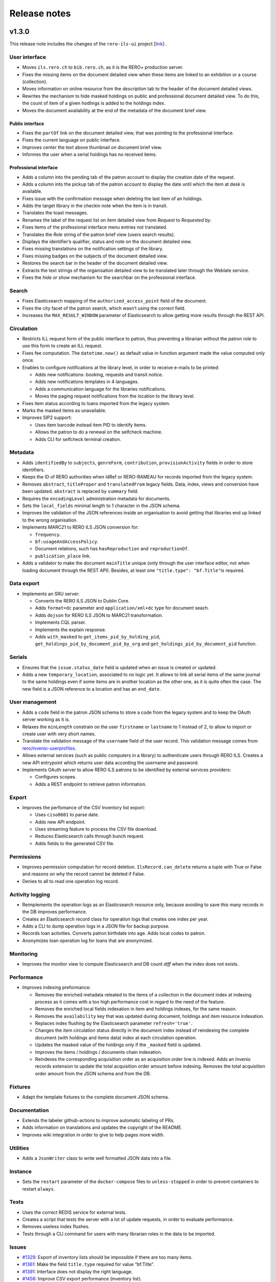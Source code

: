 ..
    RERO ILS
    Copyright (C) 2019, 2020, 2021 RERO

    This program is free software: you can redistribute it and/or modify
    it under the terms of the GNU Affero General Public License as published by
    the Free Software Foundation, version 3 of the License.

    This program is distributed in the hope that it will be useful,
    but WITHOUT ANY WARRANTY; without even the implied warranty of
    MERCHANTABILITY or FITNESS FOR A PARTICULAR PURPOSE. See the
    GNU Affero General Public License for more details.

    You should have received a copy of the GNU Affero General Public License
    along with this program. If not, see <http://www.gnu.org/licenses/>.

=============
Release notes
=============

v1.3.0
------

This release note includes the changes of the ``rero-ils-ui`` project
[`link`_] .

User interface
~~~~~~~~~~~~~~

-  Moves ``ils.rero.ch`` to ``bib.rero.ch``, as it is the RERO+
   production server.
-  Fixes the missing items on the document detailed view when these
   items are linked to an exhibition or a course (collection).
-  Moves information on online resource from the *description* tab to
   the header of the document detailed views.
-  Rewrites the mechanism to hide masked holdings on public and
   professional document detailed view. To do this, the count of item of
   a given hodlings is added to the holdings index.
-  Moves the document availability at the end of the metadata of the
   document brief view.

Public interface
^^^^^^^^^^^^^^^^

-  Fixes the ``partOf`` link on the document detailed view, that was pointing
   to the professional interface.
-  Fixes the current language on public interface.
-  Improves center the text above thumbnail on document brief view.
-  Informes the user when a serial holdings has no received items.

Professional interface
^^^^^^^^^^^^^^^^^^^^^^

-  Adds a column into the pending tab of the patron account to display
   the creation date of the request.
-  Adds a column into the pickup tab of the patron account to display
   the date until which the item at desk is available.
-  Fixes issue with the confirmation message when deleting the last item
   of an holdings.
-  Adds the target library in the checkin note when the item is in
   transit.
-  Translates the toast messages.
-  Renames the label of the request list on item detailed view from
   *Request* to *Requested by*.
-  Fixes items of the professional interface menu entries not
   translated.
-  Translates the *Role* string of the patron brief view (users search
   results).
-  Displays the identifier’s qualifier, status and note on the document
   detailed view.
-  Fixes missing translations on the notification settings of the
   library.
-  Fixes missing badges on the subjects of the document detailed view.
-  Restores the search bar in the header of the document detailed view.
-  Extracts the text strings of the organisation detailed view to be
   translated later through the Weblate service.
-  Fixes the *hide or show* mechanism for the searchbar on the
   professional interface.

Search
~~~~~~

-  Fixes Elasticsearch mapping of the ``authorized_access_point`` field
   of the document.
-  Fixes the city facet of the patron search, which wasn’t using the
   correct field.
-  Increases the ``MAX_RESULT_WINDOW`` parameter of Elasticsearch to
   allow getting more results through the REST API.

Circulation
~~~~~~~~~~~

-  Restricts ILL request form of the public interface to patron, thus
   preventing a librarian without the patron role to use this form to
   create an ILL request.
-  Fixes fee computation. The ``datetime.now()`` as default value in
   function argument made the value computed only once.
-  Enables to configure notifications at the library level, in order to
   receive e-mails to be printed:

   -  Adds new notifications: booking, requests and transit notice.
   -  Adds new notifications templates in 4 languages.
   -  Adds a communication language for the libraries notifications.
   -  Moves the paging request notifications from the location to the
      library level.

-  Fixes item status according to loans imported from the legacy system.
-  Marks the masked items as unavailable.
-  Improves SIP2 support:

   -  Uses item barcode instead item PID to identify items.
   -  Allows the patron to do a renewal on the selfcheck machine.
   -  Adds CLI for selfcheck terminal creation.

Metadata
~~~~~~~~

-  Adds ``identifiedBy`` to ``subjects``, ``genreForm``,
   ``contribution``, ``provisionActivity`` fields in order to store
   identifiers.
-  Keeps the ID of RERO authorities when IdRef or RERO-RAMEAU for
   records imported from the legacy system.
-  Removes ``abstract``, ``titleProper`` and ``translatedFrom`` legacy
   fields. Data, index, views and conversion have been updated.
   ``abstract`` is replaced by ``summary`` field.
-  Requires the ``encodingLevel`` administration metadata for documents.
-  Sets the ``local_fields`` minimal length to 1 character in the JSON
   schema.
-  Improves the validation of the JSON references inside an organisation
   to avoid getting that libraries end up linked to the wrong
   organisation.
-  Implements MARC21 to RERO ILS JSON conversion for:

   -  ``frequency``.
   -  ``bf:usageAndAccessPolicy``.
   -  Document relations, such has ``hasReproduction`` and
      ``reproductionOf``.
   -  ``publication_place`` link.

-  Adds a validator to make the document ``mainTitle`` unique (only
   through the user interface editor, not when loading document through
   the REST API). Besides, at least one ``"title.type": "bf.Title"``\ is
   required.

Data export
~~~~~~~~~~~

-  Implements an SRU server:

   -  Converts the RERO ILS JSON to Dublin Core.
   -  Adds ``format=dc`` parameter and ``application/xml+dc`` type for
      document seach.
   -  Adds ``dojson`` for RERO ILS JSON to MARC21 transformation.
   -  Implements CQL parser.
   -  Implements the explain response.
   -  Adds ``with_masked`` to ``get_items_pid_by_holding_pid``,
      ``get_holdings_pid_by_document_pid_by_org`` and
      ``get_holdings_pid_by_document_pid`` function.

Serials
~~~~~~~

-  Ensures that the ``issue.status_date`` field is updated when an issue
   is created or updated.
-  Adds a new ``temporary_location``, associated to no logic yet. It
   allows to link all serial items of the same journal to the same
   holdings even if some items are in another location as the other one,
   as it is quite often the case. The new field is a JSON reference to a
   location and has an ``end_date``.

User management
~~~~~~~~~~~~~~~

-  Adds a ``code`` field in the patron JSON schema to store a code from
   the legacy system and to keep the OAuth server working as it is.
-  Relaxes the ``minLength`` constrain on the user ``firstname`` or
   ``lastname`` to 1 instead of 2, to allow to import or create user
   with very short names.
-  Translate the validation message of the ``username`` field of the
   user record. This validation message comes from
   `rero/invenio-userprofiles`_.
-  Allows external services (such as public computers in a library) to
   authenticate users through RERO ILS. Creates a new API entrypoint
   which returns user data according the username and password.
-  Implements OAuth server to allow RERO ILS patrons to be identified by
   external services providers:

   -  Configures scopes.
   -  Adds a REST endpoint to retrieve patron information.


Export
~~~~~~

-  Improves the perfomance of the CSV Inventory list export:

   -  Uses ``ciso8601`` to parse date.
   -  Adds new API endpoint.
   -  Uses streaming feature to process the CSV file download.
   -  Reduces Elasticsearch calls through bunch request.
   -  Adds fields to the generated CSV file.

Permissions
~~~~~~~~~~~

-  Improves permission computation for record deletion.
   ``IlsRecord.can_delete`` returns a tuple with True or False and
   reasons on why the record cannot be deleted if False.
-  Denies to all to read one operation log record.

Activity logging
~~~~~~~~~~~~~~~~

-  Reimplements the operation logs as an Elasticsearch resource only,
   because avoiding to save this many records in the DB improves
   performance.
-  Creates an Elasticsearch record class for operation logs that creates
   one index per year.
-  Adds a CLI to dump operation logs in a JSON file for backup purpose.
-  Records loan activities. Converts patron birthdate into age. Adds
   local codes to patron.
-  Anonymizes loan operation log for loans that are anonymized.

Monitoring
~~~~~~~~~~

-  Improves the monitor view to compute Elasticsearch and DB count
   *diff* when the index does not exists.

Performance
~~~~~~~~~~~

-  Improves indexing preformance:

   -  Removes the enriched metadata releated to the items of a
      collection in the document index at indexing process as it comes
      with a too high performance cost in regard to the need of the
      feature.
   -  Removes the enriched local fields indexation in item and holdings
      indexes, for the same reason.
   -  Removes the ``availability`` key that was updated during document,
      holdings and item resource indexation.
   -  Replaces index flushing by the Elasticsearch parameter
      ``refresh='true'``.
   -  Changes the item circulation status directly in the document index
      instead of reindexing the complete document (with holdings and
      items data) index at each circulation operation.
   -  Updates the masked value of the holdings only if the ``_masked``
      field is updated.
   -  Improves the items / holdings / documents chain indexation.
   -  Reindexes the corresponding acquisition order as an acquisition
      order line is indexed. Adds an Invenio records extension to update
      the total acquisition order amount before indexing. Removes the
      total acquisition order amount from the JSON schema and from the
      DB.

Fixtures
~~~~~~~~

-  Adapt the template fixtures to the complete document JSON schema.

Documentation
~~~~~~~~~~~~~

-  Extends the labeler github-actions to improve automatic labeling of
   PRs.
-  Adds information on translations and updates the copyright of the
   README.
-  Improves wiki integration in order to give to help pages more width.

Utilities
~~~~~~~~~

-  Adds a ``JsonWriter`` class to write well formatted JSON data into a
   file.

Instance
~~~~~~~~

-  Sets the ``restart`` parameter of the ``docker-compose`` files to
   ``unless-stopped`` in order to prevent containers to restart
   ``always``.

Tests
~~~~~

-  Uses the correct REDIS service for external tests.
-  Creates a script that tests the server with a lot of update requests,
   in order to evaluate performance.
-  Removes useless index flushes.
-  Tests through a CLI command for users with many librarian roles in the
   data to be imported.

Issues
~~~~~~

-  `#1329`_: Export of inventory lists should be impossible if there are too
   many items.
-  `#1361`_: Make the field ``title.type`` required for value “bf:Title”.
-  `#1391`_: Interface does not display the right language.
-  `#1456`_: Improve CSV export performance (inventory list).
-  `#1599`_: Label of the request list on item detailed view should be
   improved.
-  `#1617`_: Provision activity has no country for articles.
-  `#1654`_: Receive an issue: confusion between the status date and the date
   of receipt.
-  `#1722`_: Missing Online access for bibliographic records with “Uniform
   Resource Locator”.
-  `#1725`_: Find a better operation log implementation.
-  `#1778`_: The request date should be displayed in the patron account of the
   professional interface.
-  `#1798`_: Add the target library in the checkin note “the item is in
   transit”.
-  `#1812`_: “Catalog” in the main menu is not translated.
-  `#1814`_: Toast message “dispute saved” is not completely translated.
-  `#1817`_: Two confirmation messages when deleting the last item of a
   document.
-  `#1820`_: Toast message of circulation interface are not translated.
-  `#1821`_: “Role” is not translated in the patron brief view.
-  `#1846`_: Identifier’s qualifier, status and note should be displayed in
   professional interface.
-  `#1872`_: Harvested e-books should be marked as available.
-  `#1885`_: Fields with links to authorities are adapted to be able to store
   identifiers.
-  `#1886`_: Keep the ID of RERO authorities when IdRef or RERO-RAMEAU does not
   exist.
-  `#1895`_: Logged user without the patron role should not be able to edit the
   ILL request form.
-  `#1896`_: ``ils.rero.ch`` is renamed into ``bib.rero.ch``.
-  `#1905`_: Adapt template fixtures to complete JSON schema of the document.
-  `#1919`_: Document encoding level should be required.
-  `#1926`_: Impossible to save a document when created with a template.
-  `#1929`_: ``otherPhysicalFormat`` should have as title “Also issued as”.
-  `#1942`_: An item linked to a exhibition / course / collection is not
   displayed in the document detailed view.
-  `#1943`_: When editing an item of a document with lots of holdings and
   items, ES takes to much time.
-  `#1949`_: The “City” facet of the patron search relies on the wrong field.
-  `#1951`_: The import of document field ``issuance`` is sometimes wrong.
-  `#1954`_: The system doesn’t use the today’s date to compute overdue fees.
-  `#1974`_: Item does not get the correct status after migrating Virtua loans.
-  `#1983`_: Circulation error for item migrated from Virtua.
-  `#1987`_: The MARC field 555 is not considered in the import from Virtua.
-  `#1989`_: 2 holdings created in RERO ILS instead of 1 present in Virtua.
-  `#1996`_: Intern note on document (field 019) is not correctly imported when
   MARC field is repeated.

.. _link: https://github.com/rero/rero-ils-ui
.. _rero/invenio-userprofiles: https://github.com/rero/invenio-userprofiles
.. _#1329: https://github.com/rero/rero-ils/issues/1329
.. _#1361: https://github.com/rero/rero-ils/issues/1361
.. _#1391: https://github.com/rero/rero-ils/issues/1391
.. _#1456: https://github.com/rero/rero-ils/issues/1456
.. _#1599: https://github.com/rero/rero-ils/issues/1599
.. _#1617: https://github.com/rero/rero-ils/issues/1617
.. _#1654: https://github.com/rero/rero-ils/issues/1654
.. _#1722: https://github.com/rero/rero-ils/issues/1722
.. _#1725: https://github.com/rero/rero-ils/issues/1725
.. _#1778: https://github.com/rero/rero-ils/issues/1778
.. _#1798: https://github.com/rero/rero-ils/issues/1798
.. _#1812: https://github.com/rero/rero-ils/issues/1812
.. _#1814: https://github.com/rero/rero-ils/issues/1814
.. _#1817: https://github.com/rero/rero-ils/issues/1817
.. _#1820: https://github.com/rero/rero-ils/issues/1820
.. _#1821: https://github.com/rero/rero-ils/issues/1821
.. _#1846: https://github.com/rero/rero-ils/issues/1846
.. _#1872: https://github.com/rero/rero-ils/issues/1872
.. _#1885: https://github.com/rero/rero-ils/issues/1885
.. _#1886: https://github.com/rero/rero-ils/issues/1886
.. _#1895: https://github.com/rero/rero-ils/issues/1895
.. _#1896: https://github.com/rero/rero-ils/issues/1896
.. _#1905: https://github.com/rero/rero-ils/issues/1905
.. _#1919: https://github.com/rero/rero-ils/issues/1919
.. _#1926: https://github.com/rero/rero-ils/issues/1926
.. _#1929: https://github.com/rero/rero-ils/issues/1929
.. _#1942: https://github.com/rero/rero-ils/issues/1942
.. _#1943: https://github.com/rero/rero-ils/issues/1943
.. _#1949: https://github.com/rero/rero-ils/issues/1949
.. _#1951: https://github.com/rero/rero-ils/issues/1951
.. _#1954: https://github.com/rero/rero-ils/issues/1954
.. _#1974: https://github.com/rero/rero-ils/issues/1974
.. _#1983: https://github.com/rero/rero-ils/issues/1983
.. _#1987: https://github.com/rero/rero-ils/issues/1987
.. _#1989: https://github.com/rero/rero-ils/issues/1989
.. _#1996: https://github.com/rero/rero-ils/issues/1996

v1.2.0
------

This release note includes the changes of the ``rero-ils-ui`` project
[`link`_] .

User interface
~~~~~~~~~~~~~~

-  Adds a missing icon for documents with the children audience target.
-  Renames the *collection* resource into *exhibition / course* to
   ensure that the users understand it correctly.
-  Updates the availability red/green dot and text accordingly to the
   new circulation category fields (see below).
-  Renames the *organisations* tab and facet of the search result list
   into *corporate bodies*.

Public interface
^^^^^^^^^^^^^^^^

-  Updates the patron profile to support users registered as patron into
   several organisations.

Professional interface
^^^^^^^^^^^^^^^^^^^^^^

-  Fixes a bug preventing to select records to be exported through a
   file listing PIDs.
-  Validates the EAN/ISBN/ISSN/ISSN-L identifiers as they are entered in
   the document editor:

   -  Checks if the identifier already exists in the instance.
   -  Validates and checks all ``identifiedBy`` values as they are
      imported.

-  Improves the message when hovering the cursor on the ``identifiedBy``
   field in the document editor.
-  Enables a librarian with the patron role to access the request
   information on the item detailed view.
-  Allows the librarian to mark all the fees of a patron for his or her
   library as paid.
-  Adds the new fields in the circulation category (item type) detailed
   view (see below). Displays the circulation information label instead
   of the circulation category name if the label exists in the current
   interface locale.
-  Updates the circulation interface to support users registered as
   patron into several organisations.
-  Fixes the position of the action buttons on the item detailed view
   that makes them unusable.
-  Restore the patron history tab in the circulation interface.
-  Hides the item availability dot and message on brief views of the
   import through the web search results.

User management
~~~~~~~~~~~~~~~

-  Allows patrons to be registered with the same account in several
   organisations.

   -  Modifies the logged user structure.
   -  Allows to import users registered in several organisations through
      the CLI.
   -  Replaces ``current_patron`` by ``current_librarian`` in the entire
      project.
   -  Adds a new ``current_patrons`` which contains the list of the
      patron accounts of the current logged user.
   -  Replaces ``current_organisation.pid`` by
      ``current_librarian.organisation_pid``.
   -  Prevents several librarian accounts to be attached on the same
      invenio user.

Search
~~~~~~

-  Indexes the title and description of *collections* (*exhibition /
   course*) in the document index in order to enable finding documents
   associated to a specific collection.
-  Adds the ``autocomplete_title`` field to the boosting of the document
   search results.

Circulation
~~~~~~~~~~~

-  Adds the library PID in the patron transaction index if the
   transaction is related to a loan.
-  Implements specific user account for the selfcheck devices (SIP2).

   -  Creates a separate DB table for the selfcheck users.
   -  Adapts the loan JSON schema to store the device ID on loan
      creation.
   -  Adds a command into the Dockerfile to install the SIP2 module.

-  Implements some unavailability features to the circulation category
   (item type):

   -  Adds the ``disable_circulation`` boolean filed to the JSON schema.
      Set to true, it disallow every circulation transaction on items
      attached to it.
   -  Adds the ``displayed_status`` field, which allows a librarian to
      define the label to be displayed when ``disable_circulation`` is
      set to true, to inform users. This field can be written in
      multiple languages to adapt the message to the browser locale of
      the user.
   -  Adds the ``circulation_information`` field, which allows a
      librarian to define the label to be displayed instead of the
      circulation category title. This field can also be written in
      multiple languages.
   -  Reindexes all items attached to a circulation category when its
      availability status is modified.

Fees
~~~~

-  Fixes the creation a non overdue fee, such as a fee for photocopy,
   which raised a JSON validation error due to the not well generated
   initial event.

Metadata
~~~~~~~~

-  Completes the document data model. The following fields have been
   added to the JSON schema:

   -  ``intendedAudience``.
   -  ``summary``.
   -  ``supplement``.
   -  ``supplementTo``.
   -  ``otherEdition``.
   -  ``otherPhysicalFormat``.
   -  ``issuedWith``.
   -  ``precededBy``.
   -  ``succeededBy``.
   -  ``relatedTo``.
   -  ``contentMediaCarrier``.
   -  ``originalLanguage``.
   -  ``frequency``.
   -  ``originalTitle``.
   -  ``classification``.
   -  ``sequence_numbering``.
   -  ``dissertation``.
   -  ``credits``.
   -  ``supplementaryContent``.
   -  ``acquisitionTerms``.
   -  ``tableOfContents``.
   -  ``temporalCoverage``.
   -  ``adminMetadata``.
   -  ``genreForm``.
   -  ``subjects``.
   -  ``scale``.
   -  ``cartographicAttributes``.
   -  ``subjects_imported``.
   -  ``genreForm_imported``.
   -  ``work_access_point``.

-  Complete de document data conversion from MARC21 to RERO ILS JSON for
   the following fields:

   -  ``intendedAudience``.
   -  ``summary``.
   -  ``contentMediaCarrier``.
   -  ``original_language``.
   -  ``note``.
   -  ``originalTitle``.
   -  ``adminMetadata``.
   -  ``classification``.
   -  ``sequence_numbering``.
   -  ``dissertation``.
   -  ``credits from``.
   -  ``supplementaryContent from``.
   -  ``acquisitionTerms``.
   -  ``tableOfContents``.
   -  ``genreForm``.
   -  ``subjects``.
   -  ``subjects_imported``.
   -  ``genreForm_imported``.

-  Fixes an issue with ``ngx-formly`` with a temporary workaround with
   required values in an object in a ``oneOf``:
   https://github.com/ngx-formly/ngx-formly/issues/2826
-  Updates the subject field display to the new data model
   implementation.

Data
~~~~

-  Creates a CLI to import prepared circulation transactions from the
   legacy system (Virtua) into RERO ILS (checkouts, requests, fines).

API
~~~

-  Allows to update existing records in the database through a CLI
   (``create_or_update``).

Tests
~~~~~

-  Fixes the ``test_item_loans_elements`` unit test.
-  Restores the coding style verification (pycodestyle).
-  Restores the ``safty`` command to the tests.
-  Fixes pycodestyle in ``test_documents_import_bnf_ean``.
-  Mocks the BnF tests to avoid relying on the availability of the BnF
   SRU service.
-  Adds ``test-debug`` as an alias for ``pytest --vv -s --no-cov``.

Dependencies
------------

-  Upgrades ``rero-ils-ui`` to version ``0.14.1``.
-  Upgrades ``@rero/ng-core`` to    version ``0.17.1``.
-  Upgrades ``invenio-sip2`` to version ``0.5.1``.
-  Updates ``python-dotenv`` to the latest version.
-  Updates several dependencies for security reasons.

Issues
~~~~~~

-  `#1421`_: Prevent the enter key to submit the form in some fields
   that may be filled though a scanning device
-  `#1460`_: A user has an account in multiple organisations.
-  `#1490`_: No feedback is given to the user if the email is not
   confirmed.
-  `#1533`_: A librarian shouldn’t be able to resolve fees of item not
   belonging to the login location.
-  `#1583`_: Collection title and description should be indexed in the
   document index.
-  `#1584`_: Collection identifier should be optional.
-  `#1586`_: The availability of a holdings of type *serial* with no
   items should not be *no items received*.
-  `#1634`_: The affiliation library disappears in some cases in the
   patron editor.
-  `#1664`_: Check for duplicated identifier (ISBN/ISSN) in the document
   editor.
-  `#1672`_: *Collection* is renamed into *exhibition/course*.
-  `#1703`_: The sort by due date is not applied by default in the
   circulation interface.
-  `#1728`_: In the brief view, the word *Organisation* is changed in
   the tab and in the facet.
-  `#1804`_: Keep history settings enabled but not taken into account.
-  `#1837`_: “My Account” menu doesn’t appear for user with role
   librarian.
-  `#1839`_: User with patron and librarian roles can’t view request
   info in item detail view.
-  `#1851`_: Position in the request waiting queue is not displayed
   anymore to the patron.

.. _link: https://github.com/rero/rero-ils-ui
.. _#1421: https://github.com/rero/rero-ils/issues/1421
.. _#1460: https://github.com/rero/rero-ils/issues/1460
.. _#1490: https://github.com/rero/rero-ils/issues/1490
.. _#1533: https://github.com/rero/rero-ils/issues/1533
.. _#1583: https://github.com/rero/rero-ils/issues/1583
.. _#1584: https://github.com/rero/rero-ils/issues/1584
.. _#1586: https://github.com/rero/rero-ils/issues/1584
.. _#1634: https://github.com/rero/rero-ils/issues/1634
.. _#1664: https://github.com/rero/rero-ils/issues/1664
.. _#1672: https://github.com/rero/rero-ils/issues/1672
.. _#1703: https://github.com/rero/rero-ils/issues/1703
.. _#1728: https://github.com/rero/rero-ils/issues/1728
.. _#1804: https://github.com/rero/rero-ils/issues/1804
.. _#1837: https://github.com/rero/rero-ils/issues/1837
.. _#1839: https://github.com/rero/rero-ils/issues/1839
.. _#1851: https://github.com/rero/rero-ils/issues/1851

v1.1.0
------

This release note includes the changes of the rero-ils-ui project
[`link`_].

User interface
~~~~~~~~~~~~~~

-  Displays, in the multi-level facets, only the sub-types associated
   with the selected main type.
-  Renames the cover art files to the correct document main type.
-  Fixes document thumbnails overflow.

Public interface
^^^^^^^^^^^^^^^^

-  Reorganises the user menu.

   -  Groups the “RERO ID” (Invenio user profile) and “My account”
      (patron profile) into a single sub-item “My account”.
   -  Adds other sub-items “Edit my profile”, “Forgot password?”.

-  Hides masked records.

Professional interface
^^^^^^^^^^^^^^^^^^^^^^

-  Fixes permissions when the current user has librarian AND patron
   roles, thus preventing him or her to view/edit an ILL requests.
-  Adds masking function. When a librarian masks all items of a standard
   holdings, the system masks the standard holdings automatically. The
   standard holdings will be unmasked when there is at least one
   unmasked item attached to it.
-  Improves the document detailed view to use the complete available
   width.

User management
~~~~~~~~~~~~~~~

-  Adds a new ‘user’ resource to manage the user profiles. It contains
   the user personal data as opposed to the patron data that are link to
   a specific organisation.

   -  Enables, from the patron editor, to edit in a modal dialogue the
      user data.
   -  Adds the following fields in the user data model: home phone,
      business phone, mobile phone, other phone (instead of phone),
      country, gender. Adapts the patron detailed and profile view.
   -  Adds the following fields in the patron data model: second
      address, local code, source. Makes the barcode repetitive. Removes
      all user fields from the patron data model. Adapts the patron
      detailed and profile view.
   -  Adds 3 invenio-userprofiles configuration to specify the list of
      countries, the default country and the read only fields.
   -  Uses the standard ngx-formly ``widget`` field for the user JSON
      schema.

-  Makes the patron barcode repeatable.
-  Rewrites the user profile in Angular to optimise performance (when
   the patron has many loans, requests and/or loan history) and to
   improve the user experience.
-  The data is modified only on the profile database and synchronized in
   only one direction: from profile to patron.

   -  Removes loans anonymization from the patron update/creation.

-  Disables the validation email for freshly created user.

Metadata
~~~~~~~~

-  Completes the item data model with the following fields: ``url``,
   ``pac_code``, ``price``, ``_masked``, ``legacy_checkout_count``,
   ``legacy_circulation_rules``. Adapts the item detailed view.
-  Adds optional field ``enumerationAndChronology`` for electronic
   holdings.
-  Sets the \_masked fields as optional for concerned records.

Circulation and notifications
~~~~~~~~~~~~~~~~~~~~~~~~~~~~~

-  Allows multiple reminders. They can be defined as loan expiry notices
   (before the due date) or as reminders.
-  Allows incremental overdue fees.

   -  A fee amount per day is defined for day intervals in the
      circulation policy. Adapts circulation policy detailed view.
   -  Creates only one event with a set of steps instead of one event
      per fee per day.
   -  Reorganises the patron circulation fee tab adding the fees preview
      about the overdue loans. Use a vertical tabs design to keep good
      readability of all fees categories into the component.

-  Updates the ``circ_policies`` resource JSON schema for the multiple
   reminders and the incremental overdue fees. Update it to use
   ``ngx-formly`` instead of a custom editor.
-  Blocks checkout, request and renew circulation operations if the
   patron expiration date is reached.
-  Adds notification settings in the library settings. For patrons with
   mail communication channel, this enables to send the notifications to
   the corresponding library e-mail if it is defined.

   -  Adds notifications settings in library custom editor. Improves the
      editor appearance for large screens.
   -  Displays notification settings in library detail view.

-  Adds patron information (addressee part) for each e-mail for patrons
   with mail communication channel. This enables to print the
   notification as a letter.
-  Uses the back-end closed dates library API to prevent the user to
   choose a closed date for a fixed date checkout.

Tests
~~~~~

-  Adds units testing for users.

API
~~~

-  Adds GET, POST, PUT methods to create, update and retrieves the
   patron personal information.
-  Adds a search endpoint to retrieve the patron personal information
   given an email or a username.
-  Adds an entry point to list all templates available for notification
   creation. Only template directories containing files according to the
   configuration setting will be considered as valid.
-  Adds an API entry point to preview the current due fees for a
   specific loan.
-  Adds an API entry point to preview all the current due fees for a
   patron.
-  Adds a simple API to know all closed dates between two dates for a
   specific library.

Instance
~~~~~~~~

-  Upgrades ``invenio-circulation`` to ``v1.0.0a30``.
-  Upgrades @rero/ng-core to ``v1.6.0``.
-  Updates security dependencies .

Issues
~~~~~~

- `#913`_: Send notification “availability” some time after the item is checked in.
- `#1318`_: Fields name and birth date should not be editable by a user/patron.
- `#1389`_: In the pro and public patron account, loans are marked as overdue too late.
- `#1467`_: Creating a patron with a username and an email corresponding to two different invenio user cause unpredictable errors.
- `#1495`_: Circulation: block checkout/renew/request when patron expiration date is reached.
- `#1573`_: Impossible to save a circulation policy if only one toggle is enabled.
- `#1579`_: In the professional patron account, the counter of the “Pending” tab is not updated after a checkout.
- `#1600`_: Improve response time for circulation operations.
- `#1625`_: Sort option for items within a holdings.
- `#1670`_: Patron barcodes should be imported into the username field.
- `#1684`_: Add a second filter to the organisation facet filter has no effect.
- `#1697`_: 2nd-level values of hierarchical facets are not always sorted according to their parent value.
- `#1708`_: ILL request form: patron wrongly displayed.
- `#1709`_: ILL request detail view: error message if the librarian has also the role patron.
- `#1715`_: Request - item detail view: request section should be always displayed.
- `#1717`_: The expected issues are difficult to read, the grey is to light.
- `#1734`_: Fixed date: closed date with repetition not taken into account.
- `#1739`_: Place should be required in document field “Provision activity”.
- `#1745`_: Document main title is not displayed with all subtitles.
- `#1754`_: Checkout at fixed date doesn’t allow to choose the current date.
- `#1756`_: Document model : add the type bf:Lccn to identifiers.

.. _link: https://github.com/rero/rero-ils-ui
.. _#913: https://github.com/rero/rero-ils/issues/913
.. _#1318: https://github.com/rero/rero-ils/issues/1318
.. _#1389: https://github.com/rero/rero-ils/issues/1389
.. _#1467: https://github.com/rero/rero-ils/issues/1467
.. _#1495: https://github.com/rero/rero-ils/issues/1495
.. _#1573: https://github.com/rero/rero-ils/issues/1573
.. _#1579: https://github.com/rero/rero-ils/issues/1579
.. _#1600: https://github.com/rero/rero-ils/issues/1600
.. _#1625: https://github.com/rero/rero-ils/issues/1625
.. _#1670: https://github.com/rero/rero-ils/issues/1670
.. _#1684: https://github.com/rero/rero-ils/issues/1684
.. _#1697: https://github.com/rero/rero-ils/issues/1697
.. _#1708: https://github.com/rero/rero-ils/issues/1708
.. _#1709: https://github.com/rero/rero-ils/issues/1709
.. _#1715: https://github.com/rero/rero-ils/issues/1715
.. _#1717: https://github.com/rero/rero-ils/issues/1717
.. _#1734: https://github.com/rero/rero-ils/issues/1734
.. _#1739: https://github.com/rero/rero-ils/issues/1739
.. _#1745: https://github.com/rero/rero-ils/issues/1745
.. _#1754: https://github.com/rero/rero-ils/issues/1754
.. _#1756: https://github.com/rero/rero-ils/issues/1756

v1.0.1
--------

This release note includes the changes of the ``rero-ils-ui`` project
[`link`_] .

User interface
~~~~~~~~~~~~~~

-  Displays the ``partOf`` on the brief views of the public and
   professional interface. Moves the ``partOf`` template and code to a
   new component in the shared library.

Public interface
^^^^^^^^^^^^^^^^

-  Adds a *cancel* button to the request dialog.
-  Improves the *get* tab of the document detailed view of the public
   interface.

Professional interface
^^^^^^^^^^^^^^^^^^^^^^

-  Fixes editor options for ``docmaintype_audio`` subtypes.
-  Ensures that all menu entries are translated.
-  Fixes holding update when receiving an issue by adding the missing
   commit into the DB after the holdings update when an issue is created
   with the item editor (slow received).

Metadata
~~~~~~~~

-  Update the JSON schema form options for the new ``ng-core``
   editor.
-  Fixes item creation for holdings without pattern.

Monitoring
~~~~~~~~~~

-  Configures the monitoring of the ElasticSearch cluster.

Tests
~~~~~

-  Adds Cypress tests to check document creation field by field.
-  Moves the API request commands in the corresponding resource file.
-  Improves test maintenance.
-  Add HTML ``id=`` attributes to fix Cypress tests.

CLI
~~~

-  Adds a CLI to migrate legacy system (Virtua) *create* and *update*
   operation logs to RERO ILS.

API
~~~

-  Adds a new search query which takes care of the new masked flag on
   resources.
-  Fixes the query filter on resources with the new masked flag.
-  Improves handling of PIDs and IDs in ``get_all_pids`` and
   ``get_all_ids``.

Instance
~~~~~~~~

-  Deployment:

   -  Uses an existing DB for deployement.
   -  Implements lazy reading of XML files.
   -  Adds parameter to log errors on record creation.

-  Checks operation log PID dependencies.
-  Fixes dependency issues.

Issues
~~~~~~

-  `#1366`_: Restrict pick-up in the location editor should be possible
   only if requests are enabled.
-  `#1423`_: Agent is difficult to understand in the provision activity
   of the document editor.
-  `#1426`_: Add a validation for field ``electronicLocator.url``.
-  `#1596`_: Display ``partOf`` on the brief views.
-  `#1627`_: Admin menu entries cannot be translated.
-  `#1661`_: Only received issues are displayed on the document detailed
   view of the public interface.
-  `#1660`_: Holdings of serial type should be displayed on document
   detailed view of all kind of document type (public interface).
-  `#1696`_: Serials: enumeration and chronology field is incorrect in
   the slow issue receive.
-  `#1712`_: Document subtype *audio book* is missing.

.. _link: https://github.com/rero/rero-ils-ui
.. _#1366: https://github.com/rero/rero-ils/issues/1366
.. _#1423: https://github.com/rero/rero-ils/issues/1423
.. _#1426: https://github.com/rero/rero-ils/issues/1426
.. _#1596: https://github.com/rero/rero-ils/issues/1596
.. _#1627: https://github.com/rero/rero-ils/issues/1627
.. _#1661: https://github.com/rero/rero-ils/issues/1661
.. _#1660: https://github.com/rero/rero-ils/issues/1660
.. _#1696: https://github.com/rero/rero-ils/issues/1696
.. _#1712: https://github.com/rero/rero-ils/issues/1712

v1.0.0
--------

This release note includes the changes of the ``rero-ils-ui`` project
[`link`_] .

User interface
~~~~~~~~~~~~~~

-  Adds a ``cached`` decorator that allows to cache document covers.
-  Displays the new document type fields on the brief and detailed views
   of both interface (public and professional).
-  Improves elements alignment in document brief and detailed views.

Public interface
^^^^^^^^^^^^^^^^

-  Increases the visibility of the login button displayed on the
   document detailed view, to remind the patron to login to access to
   the request functionality.
-  Improves the reset password instructions sent to the user
   (notifications).
-  Adds a custom template for the reset notification.
-  Allows to mask holdings from the public interface. This is done by
   the librarian that can edit the ``_masked`` field in the holdings
   editor.
-  Implements in Angular the holdings section of the document detailed
   view of the public interface to improve the user experience when
   loading holdings with lots of items. With the JINJA templates, the
   performance is very bad. Angular allows to lazy load data and will
   make easier to add dynamic interaction between the user and the
   interface.
-  Adapts the APIs to allow Angular application to retrieve data.
-  Fixes the log in button in the holdings section of the document
   detailed view.

Professional interface
^^^^^^^^^^^^^^^^^^^^^^

-  Fixes the wrong label of a menu entry. The **second** *patron types*
   is in fact *item types*.
-  Moves the item editor from the *standard* to the *long* editor.
-  Updates the item brief and detailed view to display the temporary
   circulation category data.
-  Displays an operation history button on record detailed views. The
   button opens a modal that list the operations that occurred on the
   record (creation, updates, deletion) and the user responsible of the
   operation.
-  Enables the ``longmode`` for the holdings editor to improves
   usability. The following fields are displayed by default:

   -  ``locations``.
   -  ``circulation_category``.
   -  ``call_number``.
   -  ``EnumerationAnyChronology``.
   -  ``vendor``.
   -  ``_masked``.

-  Extends the *add* button on the document detailed view to add either
   an item (which will automatically create a standard holdings) or an
   holdings (of serial type).
-  Hides the *add* button on the document detailed view of harvested
   documents, such as e-books.
-  Adds thumbnails in professional brief and detailed view:

   -  Moves thumbnail logic in ‘shared’ library as it’s used in both
      admin and public-search projects.
   -  Moves ‘type’ field below the thumbnail in admin detailed view.

-  Renames the *Label* column title into *Unit* on the document detailed
   view.
-  Adds pagination on holdings.

Search
~~~~~~

-  Improves ElasticSearch configuration through the use of templates
-  Moves ElasticSearch configurations from the mapping files (one for
   each resource) to the ElasticSearch template (``record.json``):

   -  ``number_of_shards``.
   -  ``number_of_replicas``.
   -  ``max_result_window``.

-  Fixes an encoding parameter issue in the URL preventing to create a
   new acquisition dynamic URL with a ``+``.
-  Indexes the following holdings fields in the document index in order
   to allow search requests on holdings data:

   -  ``call_number``.
   -  ``second_call_number``.
   -  ``index``.
   -  ``enumerationAndChronology``.
   -  ``supplementaryContent``.
   -  ``notes``.

-  Adds document subtypes as subfacets.
-  Indexes both ISBN 10 and 13 in the document index.
-  Presents the suggestions, as the query is typed, according to the
   locale of the user.

Metadata
~~~~~~~~

-  Inherits the item call number from the holdings first call number
   when the item has no first call number. Applies to the following
   views of the public interface:

   -  Document detailed view.
   -  Patron profile (loans, request and history tabs).
   -  Collection detailed view.
   -  Late issues and inventory CSV export interface.
   -  Generated notifications sent to the patron.

-  Set the item barcode as optional. If an item is created or updated
   without barcode, the back end will generate a fictive barcode itself.
   This allows to edit an expected issue (serials) instead of receiving
   it.
-  Adds the fields for the temporary item type (temporary circulation
   category) to the item JSON schema. Adapts accordingly the
   ElasticSearch item mapping.
-  Creates a ``cron`` task to remove the obsolete temporary item type
   (if it has a deletion date).
-  Completes the holding metadata to cover all the useful data from the
   legacy system. The following fields are added to the holdings JSON
   schema:

   -  ``patterns.language``.
   -  ``issue_binding``.
   -  ``aquisition_status``.
   -  ``acquisition_method``.
   -  ``acquisition_expected_end_date``.
   -  ``general_retention_policy``.
   -  ``completeness``.
   -  ``composite_copy_report``.
   -  ``_masked`` that allows to mask a specific holdings.

-  Allows to attach:

   -  Holdings of serial type to any type of document.
   -  Holdings of standard type to document of type journal.
   -  Items of standard type to holdings of type serial.

-  Adds a type to the holdings JSON schema to define if it is a serial
   or a standard holdings.
-  Sets the ``EnumerationAnyChronology`` field input to text area.
-  Removes the ``sample_issue_retained`` form the completeness
   enumeration of the holdings JSON schema.
-  Sets the ``issue_binding`` field type of the holdings to string.
-  Implements the full list of document types and subtypes, allowing
   only some subtypes by type through the use of a ``oneOf`` JSON
   schema property.
-  Fixes the document JSON schema when the form options still have a
   different value for the key ``label`` than for the key ``value``.
   This prevents the translator to translate once the code and once the
   natural language version of the same concept. The same is done in
   some ``oneOf`` sections, replacing the value of the ``title`` key by
   the code instead of the natural language version.

Record importation from the BnF SRU service
~~~~~~~~~~~~~~~~~~~~~~~~~~~~~~~~~~~~~~~~~~~

-  Fixes the author facet of the BnF import search view.
-  Adds the language facet to the same view.
-  Fixes the crash at ``unimarc_series_statement`` creation.
-  Removes the local fields tab, as it makes no sense on the import
   interface.

Circulation
~~~~~~~~~~~

-  Unifies time management with ``utcnow`` in circulation API for
   ``transaction_date``.
-  Uses a temporary item_type (or Circulation category) for circulation
   operations (checkout, extend, renew) if it’s defined and valid on an
   item.
-  Adapts SIP2 type to the new document types.
-  Allows libraries to have as many pickup locations as the need.
-  Adds conditions to consider a checkin with no action performed in
   order to display item info (for example, when an *in transit* item
   barcode is scanned at a wrong library).

Logging changes
~~~~~~~~~~~~~~~

-  Creates a new resource named “operation logs” in order to keep
   history of record updates. Each time a record is created, updated,
   deleted, an ``operation_log`` record is created with the type of
   operation, the user responsible for it and the modified record. The
   tracked resources are *documents*, *holdings* and *items*.
-  Adds configuration to enable the capture of operation by resource.
-  Adds listener to add operation_log after record creation.

Documentation
~~~~~~~~~~~~~

-  Adds a GitHub actions workflow to mark issues and PR with no recent
   activity as stale.

Tests
~~~~~

-  Adds a Cypress test to check the *0 day checkout*.
-  Adds a Cypress test to creation of a circulation policy.
-  Fixes an issue when GitHub actions submit data to the *coveralls*
   API.
-  Fixes Cypress tests according to the new document types.

Monitoring
----------

-  Adds a user with permissions to access monitoring data.
-  Monitors the redis service.

Instance
~~~~~~~~

-  Upgrades Invenio to version ``3.4``.
-  Uses the ``rero-ils-ui`` version ``0.10.0`` and then ``0.11.0``.
-  Fixes error message when deploying the Angular application with
   Invenio ``3.4``. The Angular application should live with the webpack
   bundle. To fix error message and a blank public search page, the
   ``zone.js`` script should be included.
-  Upgrades Cypress to version ``6.1.0``.

   -  Replaces ``cy.routes`` by ``cy.intercept`` because it’s
      deprecated.
   -  Adds a parameter to the Cypress script in order to allow updating
      Cypress (``-r`` or ``--reinstall``).

-  Fix a small typo in the bootstrap script (*dos* to *does*).

Issues
~~~~~~

-  `#1188`_: Image thumbnails for documents should be displayed in pro
   interface.
-  `#1237`_: Unable to use a dynamic date with a ``+`` character for the
   new acquisition URL creation.
-  `#1287`_: A barcode should not be required when editing an expected
   issue instead of receiving it.
-  `#1288`_: The issue call number should be generated according to the
   holdings call number.
-  `#1341`_: A library should have as many pickup locations as wanted.
-  `#1387`_: Reset password e-mails are too terse and untranslated.
-  `#1401`_: Performance issue when loading and displaying documents
   with many items in the public interface.
-  `#1473`_: The *Login (to see request options)* button should be more
   visible on the public document detailed view.
-  `#1486`_: Index both ISBN 10 and 13 format in the document index.
-  `#1509`_: The search of the public interface does not adapt its
   suggestions to the browser locale.
-  `#1565`_: Remove unnecessary description in the loan JSON schema.
-  `#1571`_: Contribution aggregations are missing on the “import from
   the web” professional interface
-  `#1577`_: *Label* should be renamed into *Unit* in the professional
   document detailed view.
-  `#1612`_: Serial holdings should be allowed on any document types.
-  `#1639`_: Button ‘login (to see request options)’ has a wrong URL.

.. _link: https://github.com/rero/rero-ils-ui
.. _#1188: https://github.com/rero/rero-ils/issues/1188
.. _#1237: https://github.com/rero/rero-ils/issues/1237
.. _#1287: https://github.com/rero/rero-ils/issues/1287
.. _#1288: https://github.com/rero/rero-ils/issues/1288
.. _#1341: https://github.com/rero/rero-ils/issues/1341
.. _#1387: https://github.com/rero/rero-ils/issues/1387
.. _#1401: https://github.com/rero/rero-ils/issues/1401
.. _#1473: https://github.com/rero/rero-ils/issues/1473
.. _#1486: https://github.com/rero/rero-ils/issues/1486
.. _#1509: https://github.com/rero/rero-ils/issues/1509
.. _#1565: https://github.com/rero/rero-ils/issues/1565
.. _#1571: https://github.com/rero/rero-ils/issues/1571
.. _#1577: https://github.com/rero/rero-ils/issues/1577
.. _#1612: https://github.com/rero/rero-ils/issues/1612
.. _#1639: https://github.com/rero/rero-ils/issues/1639

v0.15.0
-------

This release note includes the changes of the ``rero-ils-ui`` project
[`link`_] .

User interface
~~~~~~~~~~~~~~

-  Increase the visibility of the user account menu entry by displaying
   the full patron name and place it in a green button.
-  Removes the *menu* menu and replaces it by the language selector. The
   menu entry is the activated language.

Public interface
^^^^^^^^^^^^^^^^

-  Fixes the document title in the fee tab of the patron account. This
   is done through the ``create_title_text`` general function, used in
   the document detailed view.
-  Allows the patron to edit the ``keep_history`` setting (see `User
   management`_) in the RERO ID form.
-  Adds an edit button in the personal data tab of the patron account to
   open the RERO ID form.
-  Groups the holdings of the document detailed view by library.
-  Removes the holdings structure of the document detailed view layout
   for book type document.
-  Align the button vertically below the data.

Professional interface
^^^^^^^^^^^^^^^^^^^^^^

-  Fixes the permission check when accessing the professional interface,
   even if an invenio user has not any of the patron, librarian, system
   librarian role. The message provided to the user is *Permission
   denied* instead of *Internal server error*.
-  Improve access control with multiple validation on the logged in
   user:

   -  Checks its role.
   -  Checks if the user is attached to at least one library.
   -  Checks if the user is attached to an invenio user.

-  Extends the use of the switch library menu to the librarian also. In
   the process, the switch library mechanism has been rewritten.

   -  Ensures the redirection of the library switch occurs after the
      user confirmation.
   -  Tests that the user isn’t trying to switch to the already active
      library.

-  Fixes the link of the fees in the history tab. It rightfully points
   to the item.
-  Display item note content instead of the post-it icon in the document
   detailed view.
-  Fix dashboard layout after updating *Angular* to version ``11``.
-  Improves the circulation policy editor:

   -  Moves the button to the top to harmonizes with other editors.
   -  Corrects fields validation.
   -  Improves the layout.

-  Improves the document detailed view of the professional interface:

   -  Groups the *duplicate* button with other buttons.
   -  Applies the outline style to the *duplicate* button.
   -  Enlarge margins around the abstract to improve readability.
   -  Spaces out basic information to allow long abstract to be
      correctly displayed.

-  Improves the generation of menus (using *Angular* services) to
   leverage further menu addition in the future.

Search
~~~~~~

-  Corrects the status facet to display the correct value.
-  Changes ``max_result_window`` for several resources to 20’000 as it
   is in the ``config.py`` file.
-  Sets the ``number_of_shards`` to 8 and the ``number_or_replicas`` to
   1 to improve ES performance.

User management
~~~~~~~~~~~~~~~

-  Fixes issue on the patron editor when the *patron* role is removed.
   In this case, the ``expiration_date`` (and other patron related data)
   should be cleaned to allow the record to be saved.
-  Allows the patron to decide if the loan history has to be kept or
   not. Both the patron and the librarian can set this parameter. If the
   ``keep_history`` parameter is set to false, then the loans are
   defined as ``to_anonymize``.

   -  Adds a scheduled task to anonymize loans after a patron changed
      the ``keep_history`` setting.
   -  Once the ``keep_history`` parameter is set to false, loans are
      automatically anonymized after updates.

-  Allows a librarian to work by multiple libraries (in the same
   organisation).
-  Improves the validation message of the ``username`` field in the user
   editor.
-  Allows the second patron email to be the only one. A patron without
   primary email, can set a secondary email for communication purpose,
   thus allowing a child to set the parents email for the notifications.

Circulation
~~~~~~~~~~~

-  Improves wording of the circulation interface:

   -  Rewords the *checkin/checkout* tab into *on loan*.
   -  Rewords *Circulation* menu entry intro *Checkout/checkin*.
   -  Adds a title to the checkin view.

-  Allows the librarian to override circulation limitations with an
   ``override_blocking`` parameter added to the API URL.
-  Improves the message displayed to the librarian when a circulation
   policy prevents a checkout operation.
-  Prevents a blocked patron to renew any active loan.
-  Allows the librarian to basically manage the ILL requests:

   -  Adds a *ILL requests* menu entry.
   -  Allows ILL requests to be edited by librarians.
   -  Allows librarians to create ILL requests on behalf of the patron.
   -  Allows to update manually the loan status of the ILL requests.
   -  Adds public and staff notes.
   -  Provides an ILL requests search view (list) with faceting.
   -  Allows to search ILL requests by creation and update date.

      -  Adds a brief and detailed view

   -  Fixes translation issues on the user ILL request form.

-  Ensures the transaction end date of a checkout is a library business
   day. If not, the transaction end date will be updated to the next
   business day.
-  Implements support of SIP2 protocol for:

   -  Item information.
   -  Checkout and checkin actions.
   -  Display of circulation notes.

-  Changes minimum checkout duration in the circulation policy JSON
   schema to allow *less than one day* checkout.
-  Improves wordings of the circulation interface:

   -  Renames the *checkin/checkout* tab into *on loan*.
   -  Renames *Circulation* menu entry into *Checkout/checkin*.
   -  Adds a title to the checkin view.

-  Adds counters on the tab title of the patron account as seen in the
   circulation interface. The counters are dynamically updated.
-  Allows checkout with fixed due date:

   -  Adds a *settings* button in the circulation interface which
      provides to the librarian options to be applied on checkout
      operation for the current displayed patron:

      -  Fixed checkout due date selected through a date picker.
      -  Override blocking to ignore limits or circulation policies.

Metadata
~~~~~~~~

-  Improves title and description of dates in provision activity field.
-  Fixes when the same ``partOf`` field is generated twice.
-  Implements local fields:

   -  Creates a new resource that can be attached to document, holdings
      and item.

-  Adds a ``deletion_date`` in the contribution JSON schema to track
   deletion of MEF record.

Acquisition
~~~~~~~~~~~

-  Removes currency codes from the string to be translated.
-  Fixes the task processing serial claims to prevent it to stop when
   errors are encountered. Instead, the task catches and log the error.
-  Make the acquisition default date optional for new issue item.

API
~~~

-  Allows to sort notifications.

Tests
~~~~~

-  Updates Cypress tests after RERO ILS ``v0.14.0``.
-  Moves ``rero-ils-ui`` CI checks from Travis to GitHub Actions.

Instance
~~~~~~~~

-  Updates dependencies after RERO ILS ``v0.14.1``.
-  Updates ``lxml`` to version ``4.6.2``.
-  Updates ``ini`` to ``1.3.8``.
-  Updates ``invenio-circulation`` to ``v1.0.0a29``.
-  Update *Angular* from version ``8`` to version ``11``.
-  Update ``ngx-bootstrap``, ``ngx-formly``, etc.
-  Moves assets management to webpack:

   -  Removes ``npm utils`` from the ``bootstrap`` script.
   -  Removes ``angularjs`` translation extraction.
   -  Moves all theme related fields to a specific directory.
   -  Removes all bundles files.
   -  Removes all ``INVENIO_SEARCH_UI`` useless configuration variables.
   -  Customizes the *Angular* application inclusion to avoid double
      optimisation.
   -  Removes the *JS* script to store the last HTML tab visited in the
      document detailed view.
   -  Removes ``angularjs`` dependencies.
   -  Uses simple code to generate thumbnails in the document detailed
      view.
   -  Reduces the docker image size by cleaning several cache files.

-  Fixes GitHub actions for continuous integration by setting
   ``invenio-celery`` to version ``1.2.1`` because ``1.2.2`` version
   causes issues with ``pytest-celery``.
-  Fixes ``russian_dolls`` script to use webpack integration instead of
   invenio bundles.
-  Implements lazy loading for patron fixture to improve performance of
   patron records importation (setup).
-  Imports vendor before holdings fixtures because holdings have
   ``$ref`` reference to vendors.
-  Implements parallel indexing during setup.

Documentation
~~~~~~~~~~~~~

-  Adds a check box about Cypress tests in the GitHub PR template.
-  Improves GitHub issue template.

Issues
~~~~~~

-  `#713`_: Static files on production delivers more files than
   expected, ie. ``package-lock.json``.
-  `#1242`_: Same ``partOf`` field generated twice.
-  `#1280`_: Put better labels for checkin/checkout pages.
-  `#1305`_: Labels of the circulation policy editor should be improved.
-  `#1320`_: ILL request form is not translated.
-  `#1363`_: The application section of the circulation policy editor
   does not behave as expected.
-  `#1363`_: Some fields of the circulation policy editor can have
   negative values or be set to zero.
-  `#1383`_: The manual blocking of a user should block also the
   renewals.
-  `#1394`_: The tab displayed when opening a detailed view seems to be
   random.
-  `#1399`_: Holdings should be grouped by libraries.
-  `#1400`_: *Show more* button wrongly displayed and the counter
   display the variable instead of the value.
-  `#1424`_: Fields ``startDate`` and ``endDate`` in
   ``provisionActivity`` title and description should be improved.
-  `#1449`_: The *new acquisition* toggle should be disabled by default
   for issue items.
-  `#1466`_: Language menu in the public interface should not be *Menu*.
-  `#1470`_: Error message when checking out a *no checkout* item should
   be useful to the librarian.
-  `#1482`_: The counter of the *to pickup* tab is not refreshed
   automatically.
-  `#1487`_: Fee history: the link of the item is wrong.
-  `#1488`_: Series statement, color content, mode of issuance should be
   translated on professional interface.
-  `#1499`_: In the patron account, the email should not depend on the
   communication channel.
-  `#1501`_: Notes on items should be displayed in professional document
   detailed view.
-  `#1507`_: Status facet is not working in the inventory list.
-  `#1508`_: Loading the professional interface with the role editor
   should display a permission error.
-  `#1510`_: Changing the affiliation library of a librarian makes the
   editor spin for ever.
-  `#1515`_: Counter is missing in the history tab of the patron account
   in the professional interface (circulation interface).
-  `#1519`_: Do not expose currency codes to the translation workflow.
-  `#1543`_: User profile: sometimes the document field of the overdue
   in the fees tab is empty.
-  `#1549`_: Notification history is not in the chronological order in
   the circulation interface (item information expanded).
-  `#1562`_: Holdings detailed view page layout is broken.

.. _link: https://github.com/rero/rero-ils-ui
.. _User management: user-management
.. _#713: https://github.com/rero/rero-ils/issues/713
.. _#1242: https://github.com/rero/rero-ils/issues/1399
.. _#1280: https://github.com/rero/rero-ils/issues/1280
.. _#1305: https://github.com/rero/rero-ils/issues/1305
.. _#1320: https://github.com/rero/rero-ils/issues/1320
.. _#1363: https://github.com/rero/rero-ils/issues/1363
.. _#1383: https://github.com/rero/rero-ils/issues/1383
.. _#1394: https://github.com/rero/rero-ils/issues/1394
.. _#1399: https://github.com/rero/rero-ils/issues/1399
.. _#1400: https://github.com/rero/rero-ils/issues/1400
.. _#1424: https://github.com/rero/rero-ils/issues/1424
.. _#1449: https://github.com/rero/rero-ils/issues/1449
.. _#1466: https://github.com/rero/rero-ils/issues/1466
.. _#1470: https://github.com/rero/rero-ils/issues/1470
.. _#1482: https://github.com/rero/rero-ils/issues/1482
.. _#1487: https://github.com/rero/rero-ils/issues/1487
.. _#1488: https://github.com/rero/rero-ils/issues/1488
.. _#1499: https://github.com/rero/rero-ils/issues/1499
.. _#1501: https://github.com/rero/rero-ils/issues/1501
.. _#1507: https://github.com/rero/rero-ils/issues/1507
.. _#1508: https://github.com/rero/rero-ils/issues/1508
.. _#1510: https://github.com/rero/rero-ils/issues/1510
.. _#1515: https://github.com/rero/rero-ils/issues/1515
.. _#1519: https://github.com/rero/rero-ils/issues/1519
.. _#1543: https://github.com/rero/rero-ils/issues/1543
.. _#1549: https://github.com/rero/rero-ils/issues/1549
.. _#1562: https://github.com/rero/rero-ils/issues/1562

v0.14.1
-------

**This release note includes the changes of the ``rero-ils-ui`` project
[`link`_].**

User interface
~~~~~~~~~~~~~~

Professional interface
^^^^^^^^^^^^^^^^^^^^^^

-  Fixes a wrong behaviour of the cancel button in the editor. If the
   user had a template loaded, or even worse multiple templates to
   select the one needed, then the cancel button was reloading each
   previous state of the editor. To fix this, when a template has been
   loaded, the cancel button skips the previous “loading template URL”.

Metadata
~~~~~~~~

-  Adds corporate bodies to the contribution agents. The `MEF server`_
   has been extended with the corporate bodies records. The corporate
   bodies can be added through the document editor, as a link to the
   authority record. The contribution agents data is displayed on the
   brief and detailed views of the professional and public interface,
   but also in the circulation module, patron account (both professional
   and public).
-  Renames the RERO ILS *person* module into *contribution* module.
-  Fixes the missing content of the item notes of the item detailed view
   of the professional interface.

-  Improves the holdings editor to ensure the pattern preview is more
   robust when an invalid pattern configuration syntax is occurring.

Tests
~~~~~

-  Fixes the way ``poetry`` is installed in GitHub actions.

Issues
~~~~~~

-  `#1282`_: The roles are not translated in the user editor.
-  `#1283`_: The link to the patron profile of the public interface is
   not translated.
-  `#1319`_: Note labels for holdings are not translated in the
   professional interface.
-  `#1360`_: The loans *in transit to house* are not displayed in the
   patron history, both in professional and public interface.
-  `#1367`_: Message for a request that is denied is partially
   untranslated.
-  `#1371`_: Labels in the fees tab of the patron account (professional
   interface) are not translated.
-  `#1406`_: Brackets and parenthesis should not be removed by the
   conversion script from the source data for the
   ``responsibilitySatement`` field.
-  `#1450`_: Patterns preview in the holdings editor do not work anymore
   after an error 400.
-  `#1451`_: In the holdings editor, once an editor is selected, it can
   not be deselected.
-  `#1452`_: In the holdings editor, some unnecessary labels are
   displayed.
-  `#1453`_: The cancel button does not work as expected after loading a
   template.
-  `#1454`_: Creating a user with the patron role and with an existing
   RERO ID email causes the spinner to run forever.
-  `#1455`_: The patron email should be required if the communication
   channel is ``email``.
-  `#1458`_: Changing the patron email in the RERO ID does not sync to
   the patron record (user resource).
-  `#1459`_: Patron without email is not able to change his personal
   informations

.. _link: https://github.com/rero/rero-ils-ui
.. _MEF server: https://mef.test.rero.ch
.. _#1282: https://github.com/rero/rero-ils/issues/1282
.. _#1283: https://github.com/rero/rero-ils/issues/1283
.. _#1319: https://github.com/rero/rero-ils/issues/1319
.. _#1360: https://github.com/rero/rero-ils/issues/1360
.. _#1367: https://github.com/rero/rero-ils/issues/1367
.. _#1371: https://github.com/rero/rero-ils/issues/1371
.. _#1406: https://github.com/rero/rero-ils/issues/1406
.. _#1450: https://github.com/rero/rero-ils/issues/1450
.. _#1451: https://github.com/rero/rero-ils/issues/1451
.. _#1452: https://github.com/rero/rero-ils/issues/1452
.. _#1453: https://github.com/rero/rero-ils/issues/1453
.. _#1454: https://github.com/rero/rero-ils/issues/1454
.. _#1455: https://github.com/rero/rero-ils/issues/1455
.. _#1458: https://github.com/rero/rero-ils/issues/1458
.. _#1459: https://github.com/rero/rero-ils/issues/1459

v0.14.0
-------

This release note includes the changes of the ``rero-ils-ui`` project
[`link`_] .

User interface
~~~~~~~~~~~~~~

-  Displays the qualifier, status and note of the identifier in the
   document detailed view.
-  Translates the identifier types.
-  Displays in the patron account history, both professional and public
   interface, the item on loans that are in transit to house.
-  Fixes an internal server error on the collection public view caused by
   wrongfully displayed data.

Professional interface
^^^^^^^^^^^^^^^^^^^^^^

-  Displays the new item note categories (see the `metadata`_ section),
   with an icon to identify public note.
-  Sorts the requests in the modal to edit the request queue on an item
   by creation date.
-  Updates the patron type detailed view to display the circulation
   restrictions (see `circulation`_ section).
-  Updates the message displayed to the librarian when a patron is
   blocked.
-  Adds counters on the patron account tabs title of the professional
   interface.
-  Limits the payment account to 2 decimals in the transaction payment
   form (fee tab of the patron account of the circulation module).

Circulation
~~~~~~~~~~~

-  Fixes the loan API to include the correct action name ``extend``
   instead of ``extend_loan`` when a loan is renewed.
-  Fixes the cancellation of a request when there are several requests
   on the item.
-  Sort loan API response by loan creation date.
-  Implements circulation restrictions:

   -  Adds a limit on the total number of checkouts. Once the limit is
      reached, checkouts for this patron is blocked.
   -  Adds a limit depending the total amount of fees for a patron.
   -  Adds a limit on the number of overdue items. The limit is set in
      the ``patron_type`` record. Once the limit is reached, the patron
      cannot check out any items.

-  Rewrites the blocked patron restrictions to adapt to the new
   implemented restrictions.
-  Hides circulation actions in the public interface, either in document
   detailed view or in the patron account when the patron cannot operate
   these actions. The *renew* button is always displayed, but disabled
   when the action is not possible and an explanation is added in a
   tooltip.
-  Fixes a bug when checking in ``on_shelf`` or ``in_transit`` item
   (with no loan) that did not receive the correct item status.
-  Removes the time from the due date of a checked out item on the
   document detailed view of the public interface.
-  Fixes a bug with paid fees. In the patron account of the circulation
   module (professional interface), some paid fees still appeared, due
   to arithmetic operation (10 - 9,54 = 0.460000000000085).
-  Displays the pickup location name instead of the location name in the
   *to pickup* tab of the circulation module.
-  Updates circulation HTML template after the ``v0.13.0`` release to
   fix Cypress tests.
-  Allows librarians to cancel requests on item with *at desk* status.
   The ``cancel_request`` permissions had to be updated. A flash message
   warns the librarian about the item status. The item detailed view is
   updated after the request cancellation.
-  Adapts the patron name link, in the circulation module, to the
   context: in the checkin mode, the link points to the patron account
   of the circulation module, but in the patron account of the
   circulation module, it points to the patron detailed view of the
   professional interface.
-  Adds the patron age to the patron birth date in the patron account of
   the circulation module, to quicker identify children.
-  Allows the librarians to sort the checked out item of the patron
   account of the professional interface.
-  Improves the patron search of the circulation module to allow
   searching by barcode or patron name. A warning is displayed if the
   system found more than one result. The first result is displayed in
   the circulation module.

Metadata
~~~~~~~~

-  Makes the ``cantons`` field conditional of the ``sz`` (Switzerland)
   value of the ``county`` field.
-  Adds the following note categories to the item JSON schema:

   -  *binding note*.
   -  *provenance note.*
   -  *patrimonial note*.
   -  *acquisition note*.

-  Renames the *public note* to *general note*.
-  Adds the ``enumerationAndChronology`` field to all type of items (issue and
   others).
-  Renames person module into contribution module.
-  Sorts the contribution roles in the document editor (with
   ``selectWithSort`` form option).
-  Updates the conversion of documents with contribution references from
   IdRef.
-  Corrects MARC to JSON conversion for subjects.
-  Improves the email validation message in several resources JSON
   schema.
-  Makes the holdings `vendor` field optional. It should not be required.
-  Sets the holdings, patron and item notes `minLength` to 1 instead of
   three, to allow codes in the notes of the legacy system to be imported
   without data loss.
-  Sets the `mingLength` to 1 for the following fields, in order to avoid
   losing data (will be fixed later):

   - `patron.city`.
   - `patron.postal_code`.
   - `patron.street`.
   - `item.barcode`.

Acquisitions
~~~~~~~~~~~~

-  Adds a complete list of serial pattern templates, that are the most
   used patterns. These templates are now available to all librarians of
   all organisations.
-  Allows to use the expected date of a serial issue in the serial
   pattern template. This leverage the setting of the enumeration and
   chronology of the issue.
-  Improves the serial pattern preview. The number of HTTP calls have
   been reduced.
-  Displays late and claimed serial issues in the professional interface
   and in the public interface.

User management
~~~~~~~~~~~~~~~

-  Allows users without email. When a user without email attempt to
   reset his or her password, a warning message propose to contact a
   librarian.
-  Allows the librarian to change a patron password, with a button in
   the patron information of the patron account of the circulation
   module. The patron editor can be opened directly from the circulation
   module.
-  Displays the patron role in the circulation module and in the patron
   detailed view.
-  Allows users to give a second email for notification only, thus
   allowing a child to give its parent email.
-  Fixes a subscription renewal issue preventing to add to patron a
   subscription when they already have a valid one.
-  Requires an email for a user with librarian or system librarian role
   in the user editor.
-  Sets a default expiration date value to now + 3 years.

Permissions
~~~~~~~~~~~

-  Grants to the system librarian all the librarian rights.

API
~~~

-  Adds a configuration option to sort the API response by the record
   creation date.
-  Optimizes the number of API calls when requesting permissions from
   the professional interface.
-  Adds an ``invenio-account`` API to change a user password.

Tests
~~~~~

-  Cypress tests:

   -  Adds tests for resource template and template usage.
   -  Adds tests for the collections.
   -  Adds template fixtures.
   -  Adds cookie preservation to keep authentication information
      between tests.
   -  Adds a ``goToMenu`` command to Cypress to ease navigating the
      application.
   -  Adds tests for login and logout.
   -  Uses API calls to login and logout.
   -  Replaces UI actions by API calls in order to speed up the tests.
   -  Replaces UI navigation by ``cy.visit`` when relevant.
   -  Adds a method to get the current date and hour in order to use it
      in the API requests.
   -  Adds a method to create a document and an item with API calls.

Instance
~~~~~~~~

-  Fixes ``poetry`` version to ``<1.1.0``.

Issues
~~~~~~

-  `#918`_: Identifier type are not translated in the document detailed
   view.
-  `#1220`_: A method to keep authentication information for Cypress
   tests is needed.
-  `#1231`_: Selector with multiple choice are not alphabetically
   sorted.
-  `#1256`_: After a renewal, the new due date is not displayed in the
   professional view.
-  `#1278`_: The tab titles of the patron account of the professional
   interface should display a count of the items of the list.
-  `#1281`_: *Fees* is not translated in the patron account of the
   professional interface.
-  `#1285`_: The *canton* selector, in the document editor, should
   appear only if *Switzerland* is selected in the *country* selector.
-  `#1293`_: It’s not possible to cancel a request on an item with the
   *at desk* status.
-  `#1300`_: Display the pickup location name instead of the location
   name in the circulation module.
-  `#1303`_: Cannot delete a request of an item with multiple requests.
-  `#1314`_: Requests in the modal to edit the request queue are not
   ordered by creation date.
-  `#1317`_: The patron subscription renewal task raise issues in
   Sentry, because the ``get_patrons_without_subscriptions`` has a bug.
-  `#1334`_: The `circulation action`_ ``CHECKIN_1_1_2`` does not work
   as expected.
-  `#1340`_: A system librarian without the librarian role doesn’t have
   all librarian rights, resulting in bugs.
-  `#1355`_: The authors should be displayed in the requests (pending
   and at desk) of the patron account of the professional interface.
-  `#1356`_: Rename the request status *ready* into *to pick up* in the
   patron account of the public interface.
-  `#1357`_: Display the *renew* button in the patron account of the
   public interface, even if the action is disabled, and add
   explanations in the tooltip.
-  `#1360`_: The loan in transit to house are not displayed in the
   patron history (professional and public interface).
-  `#1364`_: Search by patron name in the checkin/checkout form
   (circulation module).
-  `#1373`_: In the patron account of the professional interface, some
   paid fees still appear.
-  `#1378`_: In the checkin form of the circulation module, the patron
   information should contain a different link depending if the module
   is in checkin or checkout mode, and display the age of the patron to
   identify children quicker.
-  `#1381`_: Email without full domain name can be saved in the patron
   and vendor editor.
-  `#1382`_: In the patron editor (JSON schema), the description of the
   ``street`` field should not ask for a coma.
-  `#1385`_: Replace *patron barcode* by *patron number* label in the
   patron account of the public interface.
-  `#1386`_: Do not display the patron birth date in the upper part of
   the patron account of the public interface. Instead, display it in
   the personal data tab, below.
-  `#1398`_: In the document detailed view of the public interface, when
   an item is on loan, the due date should not display the ``datetime``.
-  `#1403`_: The qualifier, status and note of the identifier should be
   displayed in the document detailed view.
-  `#1481`_: Internal server error when an exhibition (collection) has an
   empty library field.

.. _link: https://github.com/rero/rero-ils-ui
.. _metadata: #metadata
.. _circulation: #circulation
.. _#918: https://github.com/rero/rero-ils/issues/918
.. _#1220: https://github.com/rero/rero-ils/issues/1220
.. _#1231: https://github.com/rero/rero-ils/issues/1231
.. _#1256: https://github.com/rero/rero-ils/issues/1256
.. _#1278: https://github.com/rero/rero-ils/issues/1278
.. _#1281: https://github.com/rero/rero-ils/issues/1281
.. _#1285: https://github.com/rero/rero-ils/issues/1285
.. _#1293: https://github.com/rero/rero-ils/issues/1293
.. _#1300: https://github.com/rero/rero-ils/issues/1300
.. _#1303: https://github.com/rero/rero-ils/issues/1303
.. _#1314: https://github.com/rero/rero-ils/issues/1314
.. _#1317: https://github.com/rero/rero-ils/issues/1317
.. _#1334: https://github.com/rero/rero-ils/issues/1334
.. _circulation action: https://github.com/rero/rero-ils/blob/dev/doc/circulation/actions.md#checkin-form
.. _#1340: https://github.com/rero/rero-ils/issues/1340
.. _#1355: https://github.com/rero/rero-ils/issues/1355
.. _#1356: https://github.com/rero/rero-ils/issues/1356
.. _#1357: https://github.com/rero/rero-ils/issues/1357
.. _#1360: https://github.com/rero/rero-ils/issues/1360
.. _#1364: https://github.com/rero/rero-ils/issues/1364
.. _#1373: https://github.com/rero/rero-ils/issues/1373
.. _#1378: https://github.com/rero/rero-ils/issues/1378
.. _#1381: https://github.com/rero/rero-ils/issues/1381
.. _#1382: https://github.com/rero/rero-ils/issues/1382
.. _#1385: https://github.com/rero/rero-ils/issues/1385
.. _#1386: https://github.com/rero/rero-ils/issues/1386
.. _#1398: https://github.com/rero/rero-ils/issues/1398
.. _#1403: https://github.com/rero/rero-ils/issues/1403
.. _#1481: https://github.com/rero/rero-ils/issues/1481

v0.13.1
-------

This release note includes the changes of the ``rero-ils-ui`` project
[`link`_].

User Interface
~~~~~~~~~~~~~~

-  Updates the help link of the homepage to the actual help instead of
   the old GitHub wiki page.

Circulation
~~~~~~~~~~~

-  Fixes ILL request form validation issues that prevents ILL requests to
   be saved, or that saves ILL requests with wrong data.
-  Fixes a bug that raises an internal server error when checking out an
   item with requests.

Metadata
~~~~~~~~

-  Restores default value for hidden field in the cataloguing editor.
-  Improves the method to hide field in the cataloguing editor.

Search
~~~~~~

-  Fixes the contribution facets with an internationalization (i18n)
   filter.

User management
~~~~~~~~~~~~~~~

-  Fixes an error in the user editor when the role `patron` is
   selected.

Documentation
~~~~~~~~~~~~~

-  Removes from the pull request template checklist the item related to
   the translations, as they are managed in a specific branch.

Test
~~~~

-  Forces the version of Node.js used by the GitHub actions tests.

Instance
~~~~~~~~

-  Upgrades ``lxml`` and ``cryptography`` dependencies for security
   reasons.
-  Upgrades ``formly`` to ``v0.5.10.5``.
-  Upgrades ``@rero/ng-core`` to ``v0.13.0``.

Issues
~~~~~~

-  `rero-ils#1119`_: Non required fields of the document editor
   should support default values.
-  `rero-ils#1277`_: The help link on the homepage is deprecated.

.. _link: https://github.com/rero/rero-ils-ui
.. _rero-ils#1119: https://github.com/rero/rero-ils/issues/1119
.. _rero-ils#1277: https://github.com/rero/rero-ils/issues/1277

v0.13.0
-------

This release note includes the changes of the ``rero-ils-ui`` project
[`link`_].

User interface
~~~~~~~~~~~~~~

-  Displays the `new collection resource`_ on the public and
   professional interface: brief views for the search results and the
   collection detailed view.
-  Adds a link to extend the search to the union catalog when a search
   within a specific organisation retrieves no results.

Public interface
^^^^^^^^^^^^^^^^

-  Fixes the ``can_request`` JINJA filter of the document detailed view
   template, because it prevents a self registered user to display this
   view, and raises an internal server error.
-  Adds the new “collection” resource public detailed view.
-  Moves the *help* submenu entry to the new *Tools* menu.
-  Adds a RERO ID menu entry in the user menu. The profile displays the
   patron account, its loans, requests, fees… and the RERO ID displays
   the user personnal data, its credentials.
-  Allows the user to sign in with the username or the email.

Professional interface
^^^^^^^^^^^^^^^^^^^^^^

-  Adds a new resource to allow the librarian and the system librarian
   to create templates for several resources such as document,
   holdings, item, patron. The template JSON has a non validated field,
   labelled `data`, that contains the pre-validated data.
   A template can be private, thus available only to its
   creator, or public and available to all librarians of the related
   organisation. Only system librarians can create or edit public
   templates.
-  Adds a new menu entry in the *Admin* menu to access the template
   search list.
-  Allows to group menu entries in the menu blocks of the professional
   interface homepage.
-  Creates the template brief view (search results) and detailed view.
-  Removes the possibility to add a template from the brief view, as it
   has to be done from the relevant resource.
-  Adapts the document, item, holdings, patron routes in order to be
   able to load data from an existing template in the editor.
-  Adds a *use it* functionality through a ``canUse`` permission that
   allows the user to use a template.
-  Allows duplication of records from the record detailed view. This
   leverages the creation of a new record similar to an existing one.
-  Updates the *Switch library* button to be compatible with the `new
   angular application initialization`_.
-  Displays the holdings depending on the ``holding_type`` metadata from
   the holdings itself, and not on the parent document type.
-  Renames the *patrons* entry of the *User services* menu into *users*.

Circulation
~~~~~~~~~~~

-  Fixes the requesting patron last name and surname when a requested
   item is checked in.
-  Adds a new resource for ILL requests, with related permissions (API)
   and tests.
-  Displays the ILL requests in a new tab of the patron profile.
-  Adds a new form for ILL requests, available to the patron in
   the public interface. This form allows the patron to place a request
   for a document not available in the patron’s organisation, and to
   select the pickup library.
-  Improves the loan API performance to render the patron account
   (public and professional) quicker.
-  Improves the performance of the patron account information in the
   checkin-checkout: a first call is requested to get linked item pids
   and barcode, then for each barcode, a second call is done to get the
   item details.

Metadata
~~~~~~~~

-  Improves the regular expression used in the JSON schema to validate
   dates, in all relevant resources.
-  Create the new “collection” resource, to group items together.
-  Adds optional fields to holdings that are displayed on the document
   detailed view:

   -  ``enumerationAndChronology``.
   -  ``supplementaryContent``.
   -  ``index``.
   -  ``missing_issues``.
   -  ``notes``.

-  Removes conditionality of the 2nd call number depending on an
   existing 1st call number.
-  Extends availability of the 2nd call number to all holdings types.
-  Prevents deleted serial issues to be displayed on the public
   interface.
-  Harmonizes the use of JSON schema custom options to sort items of
   selects in the editor.

Data
~~~~

-  Adds template records fixtures.
-  Fixes ``import_users`` CLI to prevent storing pids in the
   ``patron_pid`` database table, because it results in issues when
   creating new users after the initial setup.
-  Removes the ``append`` argument from the ``import_users`` function.
-  Adds a username to the user fixtures.

Search
~~~~~~

-  Fixes ElasticSearch bulk indexing to improve performance of parallel
   indexing with MEF authority link creation.
-  Adds facets to the template search view, to filter results by
   resource type (document, holdings, item, patron) and visibility
   (public, private).
-  Improves ES mapping configuration for users to prevent that searching
   for patron by barcode retrieves multiple results, if the barcode
   contains dashes.
-  Updates the total results display to ElasticSearch ``7.9.0``.

User management
~~~~~~~~~~~~~~~

-  Moves the user personal data from the user resource (JSON of the user
   module) to the RERO ID profile (the user profile database).
-  Extends the user resource with the following fields for patron:

   -  Notes (displayed in the patron profile).
   -  Expiration date (displayed in the patron profile).
   -  Library affiliation.

-  Group the patron data of the user in a nested structure.
-  Adds a new Invenio account login view REST API.
-  Moves the link between the patron record and the user profile from
   the email to the id.
-  Synchronizes the patron record and RERO ID profile data in both
   directions.
-  Sets the default user password as the birth date.
-  Renames the patron API endpoints from ``patrons`` to ``rero_users``.
-  Adds a user web API to return the number of patrons given a username
   in order to ensure that usernames are unique.

Tests
~~~~~

-  Adds fixtures for a new organisation for testing purpose.
   Existing records, such as organisation, library, patron type, etc.,
   makes the writing process of Cypress tests much easier.
-  Adds a model of a Cypress test to ease further the creation of
   Cypress tests and to provide a list of good practices.
-  Replaces ``cy.wait()`` by timeouts or by waiting for aliases to
   harden Cypress tests robustness.
-  Tests with Cypress the `circulation scenario A`_.
-  Tests with Cypress the `circulation scenario B`_.
-  Moves from Travis CI to GitHub actions to improve the preformance of
   running tests at each pull request or merged commit.
-  Updates Cypress tests to the patron module refactoring (renamed
   ``users``).

Angular application (Professional interface, search)
~~~~~~~~~~~~~~~~~~~~~~~~~~~~~~~~~~~~~~~~~~~~~~~~~~~~

-  Initializes the application according to Angular standards.

Instance
~~~~~~~~

-  Updates Cypress to ``v4.12.1``.
-  Updates ElasticSearch to ``7.9.0``.
-  Updates Invenio to ``3.3``.
-  Updates Celery to ``5.0.0``
-  Improves ElasticSearch monitoring by fixing ElasticSearch duplicate
   records computation.
-  Fixes an issue that prevented the Celery configuration fixture to be
   found by setting the constraint on the celery python package version
   (``<5.0.0``).
-  Fixes ``LXML`` errors during deployment. See `this Invenio pull
   request`_.
-  Enables ``invenio-admin`` and ``invenio-userprofiles``.
-  Adds an API to display the database connection counts. It allows to
   monitor the DB usage and to have statistics in order to decide how to
   improve the performance of a deployed instance.

Issues
~~~~~~

-  `rero-ils#83`_: Types are deprecated in ElasticSearch, then
   ``document_type`` parameter should not be used anymore. Fixed by
   upgrading Invenio to ``3.3``.
-  `rero-ils#1187`_: Date validation in JSON schema (editor) are not
   robust as it allows date such as 2020-67-74.
-  `rero-ils#1230`_: The requesting patron last and first name are
   inverted in circulation module interface when a requested item is
   checked in.
-  `rero-ils#1246`_: Displaying the patron account, either on the public
   or on the Professional interface is too slow, because the API
   response is not optimized.
-  `rero-ils#1252`_: Holdings for journals have several issues: hidden
   issues (items) cannot be expanded; the *description* tab is empty;
   receiving an issue is not possible when the holdings is imported from
   the legacy system (Virtua) with the wrong type (*standard* instead of
   *serial*); sometimes the library is not displayed in the holdings
   (only the location)…
-  `rero-ils#1264`_: A note is hardcoded in the courtesy notice
   (circulation notification). It should be removed from all
   notification templates.
-  `rero-ils#1284`_: Call numbers (1st and 2nd) should not have
   validation constraints, such as minimal number of characters.
-  `rero-ils#1272`_: As a logged patron displays his or her patron
   account, if a fee is on dispute, the view crashes and displays an
   internal server error.

.. _new collection resource: #metadata
.. _new angular application initialization: #angular-application-professional-interface-search
.. _circulation scenario A: https://github.com/rero/rero-ils/blob/dev/doc/circulation/scenarios.md#scenario_a-standard-loan
.. _circulation scenario B: https://github.com/rero/rero-ils/blob/dev/doc/circulation/scenarios.md#scenario_b-standard-loan-with-transit
.. _this Invenio pull request: https://github.com/inveniosoftware/cookiecutter-invenio-rdm/pull/88
.. _rero-ils#83: https://github.com/rero/rero-ils/issues/83
.. _rero-ils#1187: https://github.com/rero/rero-ils/issues/1187
.. _rero-ils#1230: https://github.com/rero/rero-ils/issues/1230
.. _rero-ils#1246: https://github.com/rero/rero-ils/issues/1246
.. _rero-ils#1252: https://github.com/rero/rero-ils/issues/1252
.. _rero-ils#1264: https://github.com/rero/rero-ils/issues/1264
.. _rero-ils#1284: https://github.com/rero/rero-ils/issues/1284
.. _rero-ils#1272: https://github.com/rero/rero-ils/issues/1272

v0.12.0
-------

This release note includes the changes of the ``rero-ils-ui`` project
[`link`_].

User interface
~~~~~~~~~~~~~~

-  Replaces the legacy ``authors`` by ``contribution`` field in the
   search results view (brief view), detailed view and the loan
   transaction history of the public and professional interface. In the same
   move, the search input in the document editor, that allows to link a
   document to an authority record, is adapted to the new field (see below, in
   the `metadata`_ section).

Public interface
^^^^^^^^^^^^^^^^

-  Adds a tab for the fees in the patron account view.
-  Updates the entry menu link to the help page, to be consistent with
   the structure of the help section (``help/public``).

Professional interface
^^^^^^^^^^^^^^^^^^^^^^

-  Circulation interface:

   -  Adapts the circulation module interface after updating
      ``invenio-circulation`` and refactoring the RERO ILS circulation
      module (see below the `circulation`_ section).
   -  Fixes the renewal badge to prevent it to be displayed when an item
      that has been renewed is checked in.
   -  Replaces the pickup location name by the item’s library name of
      the item details.
   -  Adds an alert message to inform the librarian of the destination of a
      checked in item that goes in transit.
   -  Fixes the checkout view to allow removing the displayed patron
      information in order to switch to the checkin view. Removes a
      wrong flash error message that appears in such a move.
   -  Allows requests by a librarian in the name of a patron on all the
      organisation items, not on the library items only.

-  Document editor:

   -  Updates the document detailed view to display the
      ``new_acquisition`` field (see below, in the `metadata`_ section,
      the description of the *new acquisition* functionality).
   -  Fills the document editor with the data of a record imported
      through an external client using the REST API. As the librarian
      saves the record, the ``_draft`` boolean field is set to false to
      allow its validation (see below, in the `API`_ section).

Search
~~~~~~

-  Adapts the author facet to the new ``contribution`` field of the
   metadata model.
-  Fixes the total result count of the public search interface of an
   organisation view that is broken by the new ``contribution`` field
   implementation.

Circulation
~~~~~~~~~~~

-  Upgrades ``invenio-circulation`` from ``v1.0.0a16`` to ``v1.0.0a21``,
   then to ``v1.0.0a23``, ``v1.0.0a25``, ``v1.0.0a26``.
-  Fixes automatic item assignment on pending loans, preventing a
   checked-in item to be assigned to all pending loans of its document,
   by adding the ``assign_item`` parameter to all ``ITEM_RETURNED``
   transitions. Fixes `inveniosoftware/invenio-circulation#127`_.
-  Uses ``datetime`` to manage start and end date fields of the loans in
   ``rero-ils``, since ``invenio-circulation`` ``v1.0.0a21`` uses
   ``date`` format.
-  Implements `circulation actions`_, after an effort to extensively model all
   circulation use cases, for library network complex workflows:

   -  ``add_requests`` actions. Fixes issues when multiple requests are
      allowed for the same patron on the same item, and when loans with
      state ``ITEM_IN_TRANSIT_TO_HOUSE`` were blocking new requests.
   -  ``checkin`` actions.
   -  ``validate`` request actions. Fixes the issue when a manual
      validation of a request validates all requests on the same items.
   -  ``extend`` actions. Fixes an issue that allowed extension of a
      checked out item even if pending loans (requests) were associated
      to it.
   -  ``cancel_request`` actions.
   -  ``change_pickup_location`` actions.

-  Adds a ``LoanState`` class to better handle loan states.
-  Creates a ``item_record_to_a_specific_loan_state`` method to change
   the item record status.
-  Adds a configuration named ``CIRCULATION_LOAN_LOCATIONS_VALIDATIONS``
   to extend validation of loan locations (integrated to
   ``invenio-circulation`` ``v1.0.0a25``).
-  Fixes issues raising when placing several requests simultaneously
   (``invenio-circulation`` ``v1.0.0a26``).
-  Extends circulation fixtures to reflect improvements in the circulation
   module.
-  Allows an item having loans attached in ``CREATED`` state to be deleted.
   Such loans have no impact on circulation, as they are the result of
   interrupted circulation actions.
-  Fixes an issue preventing an item to be checked out if two pending loans
   (requests) are attached to it.
-  Allows circulation actions to be linked either to a transaction
   location or to a transaction library.
-  Renames the ``validate`` API call to ``validate_request``.
-  Fixes an issue occurring when multiple requests are being validated
   simultaneously.
-  Adds missing parameters to the renew button in the patron profile of
   the public interface.
-  Uses the loan field ``_created`` instead of ``transaction.date`` to
   sort requests. ``request_creation_date`` is equal to ``_created``.
-  Allows requests to be placed on ``ITEM_IN_TRANSIT_TO_HOUSE`` loans.
-  Adds item destination library name and code, and item destination
   location name and code to the loan dump to improve the circulation
   interface accuracy.
-  Fixes an issue that prevents the pickup location of a request of
   ``ITEM_IN_TRANSIT_TO_PICKUP`` loans to be changed.
-  Fixes an issue that prevents ``ITEM_IN_TRANSIT_TO_HOUSE`` loan to be checked
   out to a patron that does not own that loan.
-  Rewrites the loan permission factory and adds a specific class for
   ``invenio-circulation`` resource. Simplifies the ``search_factory``
   method. Fixes an error in the loan ``search_factory`` method when the
   user has both ``patron`` and ``librarian`` roles.
-  Implements the patron information in the ``invenio-sip2`` module, allowing
   patrons to access their information through the selfcheck machine: checked
   out items, requests, overdues, fees…

Metadata
~~~~~~~~

-  Improves ``marc2json`` and ``validate`` CLI commands to work properly
   with JSON references.
-  Moves a field of the document JSON schema that was badly situated
   after the splitting of the schema, from
   ``rero_ils/jsonschemas/common/languages.v0.0.1.json`` to
   ``rero_ils/modules/documents/jsonschemas/documents/document_series-v0.0.1.json``.
-  Implements the new ``contribution`` field (that replaces of the ``authors``
   field).
-  Replaces, in the document JSON schema, the labels of the agent roles
   by their code (ie, the content of the value key), in order to avoid
   translating the code and the label.
-  Adds a functionality in the *Reports & monitoring* section that
   allows a professional to export an item inventory list to a ``CSV``
   file. Before the creation of the export file, items can be
   filtered by library, location, item type and item status. The search
   itself retrieves items based on all their fields, such as the
   barcode or call number. That points to the list presented as a search
   result on RERO ILS.
-  Improves ``marc21tojson`` transformations with a better
   identification of empty values, and their replacement with default
   values.
- Allows (temporarily) to attach a serial holdings or a standard holdings to a
  document of journal type or periodical issuance type. This is necessary for
  migrating all the legacy system records to RERO ILS.

Acquisition
~~~~~~~~~~~

-  Updates the document and item JSON schemas for the new acquisition
   list management. These lists are generated through an ES query that
   filters the newly acquired items with a specific time span. This
   allows a librarian to define a permalink to be shared through the
   library website (or elsewhere), that points to a RERO ILS search
   result presenting the list.
-  Adds a search input in the order line editor to find a specific
   document and to save the librarian the burden of typing the full REST
   API document URL.

API
~~~

-  Adds ``marcxml`` support to the document API, thus allowing an
   authenticated user to post ``marcxml`` records using an external
   script. The record is added to the database with the ``_draft`` flag
   set to true, to disable the validation of the data and to avoid the
   record to be found in the catalog.

Permission
~~~~~~~~~~

-  Adds the ``document_importer`` role to users posting records
   (documents) through the REST API. A new CLI command creates a
   personal OAuth token for authentication.
-  Adds a method to return a record class from a given ``pid_type``.
   This method is available globally.

Tests
~~~~~

-  Adds fixture data for end to end (e2e) tests with `Cypress`_.
-  Splits ``commands.js`` `file`_ into multiple files to improve its
   readability and adds circulation custom commands to it.
-  Tests the creation of a simple document (required fields only).
-  Adds HTML ``id=""`` or ``name=""`` attributes in public and
   professional interfaces to ease the writing of the `Cypress`_ tests.
-  Fixes the item status of newly created items by copying an existing
   item through a function, with the existing status. This function,
   obviously, is only used for circulation unit tests, not for the
   regular item creation.
-  Adapts existing circulation unit tests to the new `circulation
   actions`_.
-  Extends circulation unit tests to cover all `circulation actions`_.
-  Adds circulation unit tests to cover all `circulation scenarios`_.

Scripts
~~~~~~~

-  Adds a script, called ``russian_dolls`` to package ``ng-core``,
   include it in ``rero-ils-ui``, and then package ``rero-ils-ui`` and
   include it in ``rero-ils``, to ease some development processes.

Instance
~~~~~~~~

-  Upgrades python dependencies after upgrading ``invenio-circulation``:
   removes constraints on ``marshmallow``, adds ``ciso8601``, fixes
   ``isort`` errors.
-  Fixes python imports after upgrading ``isort`` to ``v5``.
-  Fixes ``autoflake`` errors, signaling unused python imports.
-  Upgrades ``ngx-formly`` (the library that generates the editors,
   based on the JSON schemas) to ``5.9.1``.

Fixed issues
~~~~~~~~~~~~

-  `#797`_: The renewal badges appears in the circulation interface when
   a renewed item is checked in.
-  `#927`_: As a librarian, I cannot request (the request button is not
   displayed) an item that do not belongs to my library.
-  `#1030`_: In the document detailed view of the professional
   interface, the contributors that aren’t a link to an authority record
   (MEF link), but only a plain string, aren’t displayed.
-  `#1085`_: Item search by barcode is not filtered by organisation,
   resulting in possible circulation actions in the wrong organisation.
-  `#1137`_: The patron account view, in the public interface, crashes
   when an item of the loan transaction history is deleted.
-  `#1158`_: A missing configuration prevented the Celery scheduler to
   locate the ``task_clear_and_renew_subscriptions`` method.
-  `#1160`_: Checking out an item ready at desk to the patron that
   requested it is impossible. The error is “This item is requested by
   another patron”.

.. _link: https://github.com/rero/rero-ils-ui
.. _metadata: #metadata
.. _circulation: #circulation
.. _API: #api
.. _inveniosoftware/invenio-circulation#127: https://github.com/inveniosoftware/invenio-circulation/issues/127
.. _circulation actions: https://github.com/rero/rero-ils/blob/dev/doc/circulation/actions.md
.. _Cypress: https://www.cypress.io/
.. _file: https://github.com/rero/rero-ils/tree/dev/tests/e2e/cypress/cypress/support
.. _circulation scenarios: https://github.com/rero/rero-ils/blob/dev/doc/circulation/scenarios.md
.. _#797: https://github.com/rero/rero-ils/issues/797
.. _#927: https://github.com/rero/rero-ils/issues/927
.. _#1030: https://github.com/rero/rero-ils/issues/1030
.. _#1085: https://github.com/rero/rero-ils/issues/1085
.. _#1137: https://github.com/rero/rero-ils/issues/1137
.. _#1158: https://github.com/rero/rero-ils/issues/1158
.. _#1160: https://github.com/rero/rero-ils/issues/1160g

v0.11.0
-------

User interface
--------------

-  Updates schema of forms to use the new sorted select menu.
-  Displays new metadata fields: ``seriesStatement`` and ``partOf``:

   -  Displays fields in detailed view and in editor.
   -  Removes ``partOf`` field from brief view.
   -  Adds ``oneOf`` attribute in order to link issuance ``maintype``
      and ``subtype`` in editor.

-  Adds missing translations of item notes types.
-  Limits length of document title to 150 characters in detailed view.
   Adds a *Show more*/*Show less* link if the title is truncated.
-  Sorts pickup locations alphabetically when placing a request for an
   item.

Professional interface
~~~~~~~~~~~~~~~~~~~~~~

-  Adds inventory list functionality and view based on ``item``
   resources. The librarian can access them using the ``Reports & Monitoring`` menu.
   This functionality allows the librarian to display a list of
   items, search and filter them and extract them to a CSV file for
   inventory purposes.

   -  Adds ``CSVSerializer`` to render list results to CSV.

-  Adds several improvements to the editor layout:

   -  Improves document ``JSONSchema`` form options by adding css
      classes, default values and form options to increase its
      usability.
   -  Adds borders to form groups and generally improves UI.
   -  Fixes fields to be displayed by default in editor, input sizes,
      always-hidden fields.

-  Adds a custom directive allowing to order tabs.
-  Changes the sequence of editor initialization to avoid concurrency
   problem with ``JSONSchema`` loading in BNF import editor.

Metadata
--------

-  Adds three new fields to the data model: ``seriesStatement``,
   ``partOf`` and ``issuance``.

   -  Implements transformation of these fields for ``MARC21`` and
      ``UNIMARC``.
   -  Adapts ES mappings and JSON schemas.
   -  Indexes host document title in child document’s record for search
      results relevance.

-  Adds a ``second_call_number`` field to ``item`` resource.
-  Splits document ``JSONSchema`` into smaller files, to improve
   readability. JSON references are resolved on the fly.

API
---

-  Refactors the permission processes using a permission factory and
   classes for specific resources instead of all resources.

   -  Refactors permission factories for resources: organisation,
      document, item, vendor.

Documentation
-------------

-  Documents the new ``Weblate`` translation workflow.

   -  Adds a Weblate badge in the ``README.rst`` that informs about the
      completion of translations, and points to the Weblate service.
   -  Removes the check of translation message extraction in the PR
      template.

-  Improves the ``rero-ils-ui`` README and adds badges as well as
   UCLouvain in copyright declaration.

Tests
-----

-  Adds an ``id`` on all menus in order to simplify and improve Cypress
   tests.

   -  Replaces ``getId()`` by ``idAttribute`` pipe from Angular.
   -  Doesn’t hide the Debug toolbar in Cypress tests as ``FLASK_DEBUG``
      should be set to ``False`` when launching the server.
   -  Creates new ``setLanguageToEnglish`` Cypress command to set
      language to English.
   -  Deletes all ``cy.visit()`` methods and use menus to navigate in the
      application.
   -  Creates new ``logout()`` Cypress command.
   -  Creates new ``goToMenu()`` Cypress command.
   -  Creates new ``createItem()`` Cypress command.
   -  Creates new ``goToItem()`` Cypress command.
   -  Improves ``checkout-checkin.spec.js`` Cypress tests using new
      Cypress commands.

-  Limits pytest version to <``6.0.0`` in order to avoid critical issues
   with newer versions.

Instance
--------

-  Upgrades ``node.js`` package from ``v10`` to ``v12``.
-  Updates ``poetry`` packages to latest versions.
-  Prepares the project for migration from `Transifex`_ to `Weblate`_
   translation web service. Pulls the translations from Transifex,
   extract messages and updates catalog.
-  Adds ``ngx-spinner`` dependency used in ``ng-core`` to
   ``rero-ils-ui``. ``ngx-spinner`` is used in version ``v8.1.0`` for
   compatibility with Angular 8.
-  The module ``rero-ils-ui`` uses the ``ng-core`` library in version
   ``v0.6.0``

Scripts
~~~~~~~

-  Fixes ``npm`` asset utils installation at ``bootstrap``: adds error
   message when npm asset utils fails and uses –force option for npm
   asset utils installation.
-  Improves ``Celery`` script option for server launching: adds new
   ``-l`` or ``--loglevel`` server script option to change Celery log
   level and adds new ``-n`` or ``--no-worker`` server script option to
   disable Celery workers.
-  Improves ``check_license`` method to include Triple-Slash directives
   for ``.js`` files, avoids checking screenshots directory in Cypress,
   and adds a triple slash directive on 2 JS files (from Cypress).

Fixed issues
------------

-  `#880`_: Reduce size of title in document detailed view
-  `#882`_: Translations of actions realised in circulation UI
-  `#883`_: Improvement needed on the request information when doing a
   checkin
-  `#886`_: Clear the patron info on top of checkin form when quitting it
-  `#898`_: Autocomplete stays even after the results list is displayed
-  `#906`_: Saving a document with edition responsibility impossible
-  `#916`_: Translate content field "Language" in document detailed view
   of public interface
-  `#917`_: Document type “Other” not translated in document detailed
   view (public interface)
-  `#1003`_: editor : multiple provision activity lost when editing a
   document
-  `#1035`_: Editor: “jump to” not always working
-  `#1078`_: The tab order of the document detailed view (pro interface)
   should be: get / description
-  `#1102`_: Authors and issuance fields: organisation as author and
   subtype are not loaded correctly when editing a record with those fields

.. _Transifex: https://www.transifex.com/
.. _Weblate: https://weblate.org
.. _#880: https://github.com/rero/rero-ils/issues/880
.. _#882: https://github.com/rero/rero-ils/issues/882
.. _#883: https://github.com/rero/rero-ils/issues/883
.. _#886: https://github.com/rero/rero-ils/issues/886
.. _#898: https://github.com/rero/rero-ils/issues/898
.. _#906: https://github.com/rero/rero-ils/issues/906
.. _#916: https://github.com/rero/rero-ils/issues/916
.. _#917: https://github.com/rero/rero-ils/issues/917
.. _#1003: https://github.com/rero/rero-ils/issues/1003
.. _#1035: https://github.com/rero/rero-ils/issues/1035
.. _#1078: https://github.com/rero/rero-ils/issues/1078
.. _#1102: https://github.com/rero/rero-ils/issues/1102

v0.10.1
-------

The `f01ceffe
<https://github.com/rero/rero-ils/commit/f01ceffe398c97e713f13db6ef8978eaca5de5bb>`__
and `38c982c1
<https://github.com/rero/rero-ils/commit/38c982c1064e85b4cd0bd56fe224016eedfea63d>`__
commits for the *Import from BnF* functionality are missing in the ``v0.10.0``
release. This patch fix this oversight.

v0.10.0
-------

User interface
--------------

Public interface
~~~~~~~~~~~~~~~~

-  Keeps the active tab on the document or person detailed view on page
   reloads.

Professional interface
~~~~~~~~~~~~~~~~~~~~~~

-  Renders the language menu with the same look as in the public
   interface:

   -  Uses the same icons.
   -  Removes the current language.
   -  Avoids to translate the language menu.
   -  Adds a divider to separate the language menu from the help link.

-  Takes the entire screen width. This is useful for the improvement of
   the editor.
-  Improves the document editor:

   -  Sets a max width for selects and inputs.
   -  Sets bold font weight for titles.
   -  Hides fields with unique value (as ``bf:Place``).
   -  Displays fields inline and makes this configurable through a HTML class
      in the JSON schema.
   -  Adds HTML class in the JSON schema to fix max width and title font
      size.

-  Implements interface components to import bibliographic records from
   external sources through the web (SRU protocol). The librarian searches in a
   regular search interface for the desired record, using a simple query
   (keywords for the author, title, date, IDs…), selects a record, gets a
   preview in two formats (the RERO ILS JSON rendered in HTML, and MARC). Once
   the desired record is identified, through an *Import* button, the record is
   loaded into the document editor to be modified and then added to the
   catalog. At this stage, only the BnF SRU service is implemented.
-  Fixes the redirection to the parent document after the deletion of an item.
   This behaviour has been generalized to every parent/child resource
   relationship through a modification in the routing configuration.
-  Allows to receive a serial issue through the professional
   interface (see the acquisition section, below). The workflow begins on the
   holding detailed view and then continues on a dedicated view for serial
   issues. The *Quick receipt* automatically receive a regular issue and create
   the corresponding item.
-  Improves the transaction data displayed on the item detailed view,
   depending on the transaction type (checkout or request), to avoid
   displaying an empty pickup location name when this data is not
   relevant.

Circulation
-----------

-  Adapts the patron profile URL in notification messages to the active RERO
   ILS instance.
-  Adds a CLI for notifications to start the notification process with
   ``invenio run notifications process``.

Metadata
--------

-  Adds a translation mechanism for the resource editor (documents, items…).
   The translated schemas keys in the `rero-ils` project are served through an
   API endpoint to the `rero-ils-ui` project, in order to avoid translating
   them twice.
-  Holding record, serial pattern:

   -  Adds a field to describe the publication frequency of a serial pattern.
      The librarian has to pick from a fixed list of 15 frequencies, which
      correspond to the standard RDA list.
   -  Adds an ``expected_date_for_first_issue`` field to indicate the expected
      date of the first issue to be received.
   -  Sets the ``next_expected_date`` field as required for regular
      frequencies.
   -  Adapts the item JSON schema to display fields conditionally.

-  Adds ``type`` field in the item record, to distinguish between
   standard item and serial issue. If the item is of type ``issue``,
   then the ``issue`` field is required, to describe the issuance
   details and issue status. Issue items can only be attached to
   holdings of serial type.
   The field ``item_type`` that indicates the circulation category will
   be removed later. The item circulation status is described in the
   ``item.status`` field, while the issue status is described in the
   ``item.issue.status``.
-  Adds ``notes`` field in the item JSON schema. Four types of notes have been
   added, two regarding their audience (public or staff) and two regarding a
   circulation operation (checkin/checkout). The notes are displayed according
   to their type: public notes are publicly displayed on the document detail
   view of the public interface, staff notes are displayed on the same view but
   in the professional interface, checkin notes are displayed as a permanent
   alert as the item is checked in, and checkout notes are displayed as a
   circulation transaction occurs.
-  Uses ``JSONSCHEMAS_REPLACE_REFS = True`` to resolve JSON reference
   before serving the schema.
-  Removes the ``document-minimal-v0.0.1.json`` schema, as it is not
   used.

Acquisition
-----------

-  Receive an issue:

   -  Allows the librarian to receive new issues through the holdings detailed
      view. The system, based on the holdings pattern, computes the next issue
      pattern and expected date. The librarian is able to add irregular or
      exceptional issues.
   -  Updates automatically the ``next_expected_date`` after a successful
      receipt of a regular issue (``expected_date`` of the receipt issue plus
      the pattern frequency).

API
---

-  Corrects the process used when starting a delayed bulk indexing
   (switch from ``invenio-indexer`` to ``IlsRecordindexer``).
-  Uses the standard JSON schema end point (``/schemas``).
-  Restricts the receipt of issue to librarians of the  holdings record's
   library.
-  The pattern preview API returns the ``issue_display_text`` (based on
   the preview template) and the ``expected_date``.
-  The holding API is able to receive the next regular issue.

Documentation
-------------

-  Documents all circulation actions, trying to be the most
   comprehensive in the context of a library network with complex internal
   circulation workflows. Actions, scenarios and chart can be found in
   ```/doc/README.md#circulation``
   <https://github.com/rero/rero-ils/blob/dev/doc/README.md#circulation>`__. In
   the same move, the babel configuration has been cleaned.
-  Removes unnecessary documentation in the ``LICENSE`` file.
-  Fixes the ``AUTHORS.rst`` file (wrong indentation).
-  Improves the github issue templates to automatically add various labels to
   the issue, depending on the type of issue (bug, correction, enhancement,
   etc.). This should also ease the process of issue creation and triage.
-  Creates an API to expose which roles can be managed by the current
   logged user. Introduces a restriction to prevent the current user to
   delete itself.

Translation
-----------

-  Fixes a wrong rule in the babel configuration that prevented strings
   to be extracted from the document JSON schema.

Instance
--------

-  Upgrades assets utilities (``clean-css``, ``node-sass``\ …)
-  Fixes version number in the ``pyproject.toml`` file.
-  Uses enabled state of tasks already saved in REDIS.
-  Integrates ``invenio-sip2`` module, that can be installed with a new
   option for the ``bootstrap`` script.
-  The module ``rero-ils-ui`` uses the ``ng-core`` library in version
   ``v0.5.0``.

Scripts
~~~~~~~

-  Fixes ``server`` script to make use of the correct scheduler back end
   and prevents ``rero_ils.schedulers.RedisScheduler`` file creation.

Fixed issues
------------

-  `#802 <https://github.com/rero/rero-ils/issues/802>`__: In the
   notification sent to the patron, the patron profile URL isn’t adapted
   to the running RERO ILS instance URL.
-  `#821 <https://github.com/rero/rero-ils/issues/821>`__: The switch
   library menu of the professional interface should be better positioned. The
   menu itself should directly inform the librarian of which library is
   selected. Furthermore, the switch library menu should be displayed on every
   page of the professional interface, not only on the home page. When another
   library is selected, the page is reloaded with the new context, implying a
   possible data loss.
-  `#822 <https://github.com/rero/rero-ils/issues/822>`__: The switch
   library menu of the professional interface is not dynamically
   populated after the creation of a new library.
-  `#930 <https://github.com/rero/rero-ils/issues/930>`__: A librarian
   could edit librarian records of other libraries and manage system
   librarian roles.
-  `#943 <https://github.com/rero/rero-ils/issues/943>`__: Selecting
   another interface language in the professional interface wasn’t
   changing the language of the editor.
-  `#1033 <https://github.com/rero/rero-ils/issues/1033>`__: Restarting
   the scheduler disables entries.
-  `#1036 <https://github.com/rero/rero-ils/issues/1036>`__: ``notes``
   field prevents to save document record.
-  `#1038 <https://github.com/rero/rero-ils/issues/1038>`__: The person
   selector in the document editor doesn’t display the birth and death dates of
   the person correctly.

Known issues
------------

There are some critical issues on the editor, that are known and are
going to be fixed by one of the next sprints (July 2020 or August 2020):

-  `#906 <https://github.com/rero/rero-ils/issues/906>`__: saving a document
   with edition responsibility is not possible.
-  `#1003 <https://github.com/rero/rero-ils/issues/1003>`__: multiple provision
   activity are lost when editing a document.
-  `#1035 <https://github.com/rero/rero-ils/issues/1035>`__: the navigation
   helper (*jump to*) is not always functioning.


v0.9.1
------

This patch is needed because `#1013`_ is missing in ``v0.9.0``, resulting in
many user interface elements that are missing.

Documentation
~~~~~~~~~~~~~

-  Updates the chart of links between RERO ILS resources.
-  Replace circulation chart with a new chart using ``dot`` from
   ``graphviz``.
-  Adds a markdown file with all circulation actions explained.
-  Adds a markdown file with scenarios based on these actions.
-  Enriches the mention of contributing libraries with UNamur and
   U.Saint-Louis Brussels (``README.rst``).

Translations
~~~~~~~~~~~~

-  Fixes a bug with the translation API that prevented exception to be
   logged.
-  Returns the source string instead of an empty string when the translation is
   missing.

Instance
~~~~~~~~

- Improves the `nginx` logs to prevents the OPTIONS requests to be logged to
  get cleaner logs in deployed instances.

Issues
~~~~~~

- `#890`__: Displays the realized actions in the circulation interface to the
  past participle, so that the librarian knows the actions are actually done.


.. _#1013: https://github.com/rero/rero-ils/pull/1013


v0.9.0
------

This release note includes the release note of ``rero-ils-ui`` version
``v0.2.0``.

User interface
~~~~~~~~~~~~~~

-  Improves the document detailed views (public and professional) with
   tabs: a “get” tab with the holdings and information on items, a
   “description” tab with extended document metadata and, in the professional
   view, an “online” tab when the resource is available through an hyperlink.
   On top of these tabs are displayed the main metadata of the document with
   the cover thumbnail.

Public interface
^^^^^^^^^^^^^^^^

-  Removes the item detailed public view which is useless, all relevant
   information being on the public document detailed view.

Professional interface
^^^^^^^^^^^^^^^^^^^^^^

-  Updates the library custom editor to normalize buttons according to the
   `charter <https://github.com/rero/rero-ils/wiki/Usability-charter#buttons>`__.
   Also, when a day is set to closed, the opening hours are hidden in addition
   to being disabled.

Search
~~~~~~

-  Moves from the ES query string, which is powerful but should not be
   used for public search input, to ES simple query, much simpler but much more
   resilient to syntax errors in the query. It also allowed to set the default
   boolean operator to AND, which is what librarians and patrons expect.
   The API requests are still done through the ES query string, as complex
   queries are needed to populate the user interface. A new HTTP query optional
   parameter is added to identify the simple query: ``&simple=1``.
-  Sets the same AND boolean operator instead of OR when selecting
   multiple items in the same facet, thus reducing the scope of the
   filter instead of expanding it.
-  Improves the ES mapping to enhance the search quality.
-  Adds a RERO ILS custom analyzer as the default analyzer.
-  Improves language analyzer with ``unicode`` capabilities (oe, œ, ue, ü,
   etc.). Uses a new ES docker image with ``icu``
   `plugins <https://www.elastic.co/guide/en/elasticsearch/plugins/current/analysis-icu.html>`__
   for these functionalities.

Circulation
~~~~~~~~~~~

-  Checks that there is only one pickup location per library.
-  Processes notifications asynchronously, which is more scalable and reliable.
-  Implements *paging request to closed stack* functionality, needed and
   developed by
   `UCLouvain <https://uclouvain.be/en/libraries/about.html>`__. It
   allows to restrict, for a specific location, the available pickup
   locations, or even to disable the request option for the whole location. It
   also allows to set a manager for these paging requests, who receives
   printable email notifications for each request.

   -  Updates the location detailed view with new *paging request*
      fields.
   -  Updates the location brief view to identify the *closed stacks*. Adds
      tooltip message when the location can’t be deleted. Updates the buttons
      style according to the
      `charter <https://github.com/rero/rero-ils/wiki/Usability-charter#buttons>`__.
   -  Adapts the “request item” selector to display only the available
      pickup locations.

-  Normalizes the action buttons of the user interface according to
   the
   `charter <https://github.com/rero/rero-ils/wiki/Usability-charter#buttons>`__.

Data
~~~~

-  Updates the item JSON schema in order to remove the requirement on the
   call number. The item barcode is still required, but can be left
   empty by the librarian and be automatically set by the system.
   These changes are needed to an upcoming functionality, *receive an
   issue*, in which the librarian should be able to add an item without
   having to assign a barcode and a call number to it.
-  Creates a separate table for each resource in the database. Import
   and export of a resource are easier and access to records faster in
   big datasets.
-  Updates JSON schema to draft 7.
-  Adds methods to ensure PIDs are unique.
-  Improves JSON schema and ES mapping of the patron transaction event.
-  Implements physical description in the new data model: extent, duration,
   format, illustrations, colors and physical details.
-  Fixes creation, merging and deletion of holdings records for ebooks,
   during harvesting.
-  Links documents to person authority records through IdRef, GND or RERO
   ID instead of a MEF record ID. The MEF clustered record is still used
   to provide multilingual capabilities, but the source authority
   IDs are much more stable.
-  Updates the document editor to propose person authorities from the
   IdRef and GND records in the MEF server.

User management
~~~~~~~~~~~~~~~

-  Adds manual blocking of patrons by the librarian. Blocked patrons can’t
   check out or place requests on documents, and are informed of the
   blocking in their profile. Librarian are also informed of the blocking when
   displaying the patron profile or when trying to place circulation
   transactions that are not possible due to the blocking.

API
~~~

-  Splits the item class into two classes, the ``api.record:ItemRecord``
   to manage the item record, the ``api.circulation:ItemCirculation`` to
   manage item circulation transactions.
-  Adds a new API URL to check, when creating or updating a patron, if
   the email does not already exist. A validation message is displayed
   in the editor.
-  Exposes PO based translations in JSON through a new API HTTP endpoint
   to the angular application (``rero-ils-ui``), to avoid translating
   the same strings in both projects. On the ``rero-ils-ui`` side, the
   translation mechanism is updated to consume the exposed JSON file
   translations.
-  Adds ``create`` to the permission API and removes permissions from
   the ``SearchSerializer``.
-  Improves the way ``rero-ils-ui`` gets permissions, through the
   permission API instead of a search query.

Documentation
~~~~~~~~~~~~~

-  Adds an informative ``README.rst``, addressed to the general public and
   developers, explaining the context of the project, what it does and is going
   to do, where to find documentation on how to develop, install or contribute
   to RERO ILS.
-  Updates the ``rero-ils-ui`` issue template in order to remind users to
   privilege issue creation in the ``rero-ils`` GitHub repository.

Tests
~~~~~

-  Fixes another dependency issue, this time with ``jsonresolver``.
-  Fixes ``pytest-invenio`` version ``1.2.2`` breaking tests, because it
   downgrades ``pytest-flask`` and ``Flask``. ``pytest-invenio`` is
   pinned to ``1.2.1``.
-  Fixes unit tests for item barcode automatically generated (prefixed
   with “f-”), to ensure that the time stamp of the generated barcode
   equals the ``sysdate`` time stamp.
-  Tests the ES simple query with provided search use case in different
   languages.
-  Installs, configures and adds first Cypress test for end to end (e2e) tests.

``rero-ils-ui``
~~~~~~~~~~~~~~~

-  Rewrites ``MainTitleService`` as a pipe to ease its use in
   components.
-  Fixes the test component name to be coherent with component name.
-  Rewrites tests to limit imports and declarations.
-  Fixes private attribute names that were missing the leading
   underscore.

Instance
~~~~~~~~

-  Moves from ``pipenv`` to ``poetry`` to improve dependency
   management. Uses ``python-dotenv`` to load ``.env`` and ``.flaskenv``
   files. This allowed to upgrade ``werkzeug`` which resulted in an
   issue fixed with the item view and the tests.
-  Removes a bad hack with ``appnope`` package for Mac OSX.
-  Removes ``setuptools`` manifest which is not used anymore.
-  Configures ``celery`` to load ``.env`` and ``.flaskenv`` files.
-  Adds ``invenio-logging`` Sentry extensions.
-  Removes ``pipenv`` environment variables from the ``setup`` script.
-  Fixes an error when interrupting the ``server`` script, resulting in
   processes still running, after the move from ``pipenv`` to
   ``poetry``.
-  Improves the handling of scheduled tasks with the use of REDIS
   scheduler back end, allowing to enable, disable, update, create
   scheduled tasks dynamically.

Issues
~~~~~~

-  `#91 <https://github.com/rero/rero-ils/issues/91>`__: The facets
   behaviour was not as expected. It associated two items with an OR instead of
   an AND operator.
-  `#675 <https://github.com/rero/rero-ils/issues/675>`__: A question
   was raised on how to improve the library custom editor, specifically the
   opening hours section. It was decided to hide the opening hours for
   closed days.
-  `#755 <https://github.com/rero/rero-ils/issues/755>`__: The search
   failed with a query containing brackets ``[]``.
-  `#819 <https://github.com/rero/rero-ils/issues/819>`__: The
   population of items in editor selectors was very slow.
-  `#850 <https://github.com/rero/rero-ils/issues/850>`__: Creation of
   two records with the same PID is possible.
-  `#884 <https://github.com/rero/rero-ils/issues/884>`__: Removes the
   public item detailed view as it is not useful anymore.
-  `#890 <https://github.com/rero/rero-ils/issues/890>`__: Actions
   realised in circulation should be in past participle, not in the
   infinitive form.
-  `#932 <https://github.com/rero/rero-ils/issues/932>`__: Librarians were able
   to edit item types and patron types, but these actions should be reserved to
   system librarians.
-  `#934 <https://github.com/rero/rero-ils/issues/934>`__: Searching for
   patrons in a large data set should rely on a good ranking, in order
   to get an exact match on the top of the results page.
-  `#1000 <https://github.com/rero/rero-ils/issues/1000>`__: A test on
   the document API was not raising exceptions, resulting in a failed test.

v0.8.0
------

This release note includes the release note of ``rero-ils-ui`` version
``v0.1.2``.

User interface
~~~~~~~~~~~~~~

-  Implements gradually the `graphic charter specifications for buttons <https://github.com/rero/rero-ils/wiki/Usability-charter#buttons>`__.
-  Launches a search when the user clicks on a title suggestion in the
   search bar, directly.

Professional interface
^^^^^^^^^^^^^^^^^^^^^^

-  Filters search results by organisation to focus on the most useful
   content for the librarian.
-  Filters by organisation also the search suggestions.
-  Adds the librarian organisation as a parameter in the hyperlink of the
   document title in the brief view (search result list).
-  Adds a history tab in the patron profile to display the loan history of the
   last 6 months.
-  Updates the patron type detailed view with new subscription fields.
-  Adds a holdings record editor to define:

   -  Publication patterns.
   -  Prediction preview templates.

-  Supports three different types of holdings record in the document detailed
   view:

   -  Standard with the add/edit buttons to load the item editor.
   -  Electronic with no action available (replaces the ``harvested``
      property mechanism).
   -  Serial with the add/edit buttons to load the holdings record editor.

-  Adds IdRef persons in the person search (adapts search suggestions and
   person brief view).
-  Implements the requests and request queue edition, allowing the
   librarian to add a new request to the queue or to edit an existing
   request (deleting it, or updating the pickup location).

Circulation
~~~~~~~~~~~

-  Adds the responsibility statement to the title in the notification
   sent to the patron.
-  Uses the pickup location email as sender for the notification email.

User management
~~~~~~~~~~~~~~~

-  Implements the subscription functionality, so that patrons of a
   specific patron type will receive an annual fee to subscribe to the
   library services.
-  Creates the subscription at patron creation or update if needed
   (depending on the patron type).
-  Implements scheduled tasks to:

   -  Clean old subscriptions.
   -  Create new subscriptions for patrons linked to a patron type with a
      subscription but that are missing the subscription fee.

-  Displays an alert to the patron, in the patron profile for pending
   subscription.

Metadata and data
~~~~~~~~~~~~~~~~~

-  Improves harvesting of ebooks metadata from external commercial
   platform, avoiding to stop the harvesting when it encounters faulty
   data.
-  Displays IdRef as a source in the person detailed view, as IdRef has
   been added to the MEF server
   (`rero/rero-mef@7d8a7467 <https://github.com/rero/rero-mef/commit/7d8a746750c92767672aaef04c8a7d628391bb5e>`__).
-  Displays bibliographic metadata in the fee history only when relevant
   (ie ovedue transaction).
-  Improves document JSON schema according to the
   `guidelines <https://github.com/rero/developer-resources/blob/master/guidelines/json-schemas.md>`__.

Search
~~~~~~

-  Adapts indexer to new possibilities offered by Invenio 3.2, such as
   indexer class, which allows the ``IlsRecordIndexer`` to be
   simplified.

Acquisition
~~~~~~~~~~~

-  Begins to implement serial management with the creation of a manual
   prediction:

   -  Adds a ``holdings_type`` parameter to the holdings record to
      differentiate standard records (ie monographs), electronic records or
      serials.
   -  Updates the JSON schema of the holdings record to:

      -  Configure the holdings record editor, in which the publication
         pattern will be defined.
      -  Encode the publication pattern in the holdings records.

   -  Computes predicted issues preview based on the publication pattern of a
      given holdings record.
   -  Implements a template mechanism to configure how the issue of a
      given pattern is displayed.

API
~~~

-  Improves the permission API and configuration to ensure that some
   resources can only be updated by a system librarian.
-  Allows the organisation record to be updated. This is needed to allow
   system librarians to edit the link from an acquisition account to a
   budget.
-  Adds a route to update the pickup location of an existing request.

Fixtures
~~~~~~~~

-  Regenerates documents and holdings records after the changes for the serials
   predictions.
-  Adds in the fixtures the 10 publication patterns that are currently most
   used in the RERO network.

Tests
~~~~~

-  Uses ``pipenv run safety check`` instead of ``pipenv check`` to avoid
   a temporary issue with ``pipenv``.
-  Increases test coverage in the location module.
-  Fixes ``pytest-invenio`` static path location. A PR is pending on the
   ``pytest-invenio`` project.
-  Many fixes due to dependencies issues.

Scripts
~~~~~~~

-  Allows the ``setup`` script to succeed even if records don’t have any
   ``responsibilityStatement``.

Instance
~~~~~~~~

-  Updates Invenio framework to version ``3.2.1``!
-  Upgrades ``https-proxy-agent`` for security reasons.
-  Uses ``rero-ils-ui`` version ``v0.1.2``.

Documentation
~~~~~~~~~~~~~

-  Updates the PR templates to add a section on cross dependencies
   between ``rero-ils`` and ``rero-ils-ui`` projects.

Issues
~~~~~~

-  `#788 <https://github.com/rero/rero-ils/issues/778>`__: The search
   suggestions are displayed only after a click in the input field, even
   after 3 typed characters.
-  `#939 <https://github.com/rero/rero-ils/issues/939>`__: The email
   notification should use the email of the library as sender.
-  `#960 <https://github.com/rero/rero-ils/issues/960>`__: A librarian
   using the web browser Chrome/Chromium wasn’t able to update the
   pickup location of a request.
-  `rero/rero-ils-ui#140 <https://github.com/rero/rero-ils-ui/issues/140>`__:
   the library facet was missing in the professional interface.

v0.7.0
------

User interface
~~~~~~~~~~~~~~

-  Moves to ``rero-ils-ui`` version 0.1.0. ``rero-ils-ui`` is the
   angular project for part of the user interface (public search and
   professional interface).
-  Fixes some issues in the source code identified through the
   translation process (in both projects: ``rero-ils`` and
   ``rero-ils-ui``).

Public interface
^^^^^^^^^^^^^^^^

-  Improves request deletion by patron, to keep the request tab
   active after deletion.
-  Fixes the cover image display in the document detailed and brief view
   of the public interface.
-  Displays the document title field in brief and detailed views.
-  Adapts the configuration of the search views to be compatible with
   ``ng-core``, in order to ensure that professional action buttons do
   not appear on the public interface.

Professional interface
^^^^^^^^^^^^^^^^^^^^^^

-  Adds examples in the placeholders in the patron editor.
-  Adds a request button on the document detailed view, that allows a
   librarian to place a request on an item on behalf of a patron. The
   button opens a modal in which the librarian can scan a patron barcode
   and select a pickup location.
-  Truncates the abstract in the document detailed view and adds a *show more*
   link to get the complete abstract. This uses a ``ng-core`` component.
-  Fixes the messages displayed to the librarian as he or she’s placing
   a request on an item for a patron.
-  Centralizes useful data to populate the professional interface front
   page board and menu.
-  Improves information about unavailable items on the item detailed
   view.
-  Displays the electronic location on the document detailed view.
-  Displays the document title field in brief and detailed views.
-  Improves the edition statement field display on the document detailed
   view.
-  Implements the fee tab of the patron account from the librarian point
   of view.
-  Fixes uniqueness value check of several fields in the location
   record, such as ``is_online``, ``pickup_name``, etc., when a location
   is created or updated.
-  Adds guards to protect access to any resource editor based on the
   user permissions. A basic error page is also added.
-  Removes the location from the library brief view (search result) and
   moves it to the library detailed view.
-  Hides the action button on the location detailed view depending on the
   user permission on the library (the parent record).

Circulation
~~~~~~~~~~~

-  Generates fees (“patron transactions”) and “patron transaction
   events” when a loan is overdue.
-  Returns all applied actions after a successful checkin ou checkout,
   in order to address new circulation use cases.

User management
~~~~~~~~~~~~~~~

-  Adds a new resource, “patron transaction”, to manage all the
   different fees that a parton will generate (overdue checkout,
   photocopy, subscription, lost or damaged item, interlibrary loan,
   etc.)
-  Adds a new resource, “patron transaction event” to track the history
   of each fee (partially paid, paid, disputed, etc.)
-  Adapts the “fee” resource to make use of “patron transaction” and
   “patron transaction event” resource.
-  Allows the librarian to register payment or partial payement for fees.

Metadata
~~~~~~~~

-  Implements the ``electronicLocator`` fields in the metadata model.
-  Implements the ``title`` fields in the metadata model, with transformation
   from RERO MARC21 and BNF UNIMARC, which was a huge work.
-  Improves the ``marc21json`` CLI to enable debugging options.
-  Updates the location JSON schema to make the ``pickup_name`` field
   required if the location is a pickup location (``is_pickup`` is set
   to ``true``).
-  Updates the document records to the new MEF IDs.
-  Checks and removes leading or trailing spaces in the item and patron
   barcodes.

Acquisition
~~~~~~~~~~~

-  Adds “invoice” resource. This resource is linked to the “vendor”
   resource.
-  Removes useless functions in the "order line" ressource.

API
~~~

-  Adds a sort function on pickup name location.
-  Checks if the librarian has the permission to place a request on an
   item for a patron.
-  Adds the possibility for a librarian to place a request on an item
   for a patron.

Fixtures
~~~~~~~~

-  Adds patron transaction and patron transaction event fixtures.
-  Adds loan fixtures to create active and paid overdue fees.

Tests
~~~~~

-  Fixes issue with the daylight saving timezone that occurs twice
   a year.
-  Fixes other timezone issues and displays better error messages. Tests
   for the circulation back end are highly dependent on a good timezone
   management.
-  Compares library opening hours in UTC only, to avoid changing
   daylight saving timezones.
-  Removes solved security exception and adds a new one on ``pipenv``.
-  Adds a new ``live_server_scope`` option in ``pytest.ini`` due to the
   new ``pytest`` version (``1.1.0``).
-  Set ``bleach`` version to ``>=3.1.4`` to fix a ReDOS security breach.
-  Pins the ``SQLAlchemy`` version to ``1.3.15`` because the last
   version breaks the tests.

Instance
~~~~~~~~

-  Adds in the utilities scripts a method to get the JSON reference
   corresponding to a given PID.
-  Improves dependencies declaration in the ``Pipfile`` to reduce
   dependency conflicts and documents the ``Pipfile`` accordingly.
-  Starts BASH scripts with ``pipenv run`` (bootstrap, console, server,
   setup, update).
-  Adds support for newer version of the python import order check tool
   (``isort`` >= ``4.3.10``).
-  Fixes the DB identifier sequence computation.
-  Monitors data consistency between the DB and the indexes. That is
   useful to be aware of issues in a deployed instance.
-  Pins the ``bleach`` version to fix a XSS security breach.
-  Fixes a useless ``tgz`` file installation in the ``bootstrap``
   script.
-  Removes wrong parameters to the bootstrap script (``-s`` and ``-b``).
-  Updates ``PyYaml`` to fix a vulnerability (CVE-2020-1747).
-  Adds a script to check circulation dates (due date) through a
   complete year, to identify all timezone issues.
-  Rename ``rero-ils-ui`` checkout component to checkin according to
   its usage.
-  Update dependencies for security reasons: ``minimist``, ``acorn``,
   ``kind-of``.

Documentation
~~~~~~~~~~~~~

-  Updates installation procedure with instruction to set the correct
   version of ``pipenv`` and ``python``.
-  Adds a flask ``Flask-Wiki`` module to display and edit help
   documentation for the end users.
-  Updates the contributors list of the ``rero-ils-ui`` project.

Issues
~~~~~~

-  `rero-ils-ui#169 <https://github.com/rero/rero-ils-ui/issue/169>`__:
   A CSS styling rule was missing on the person detailed view of the
   professional interface to reduce the size of the source information
   badges.
-  `rero-ils-ui#209 <https://github.com/rero/rero-ils-ui/issue/209>`__:
   In the patron account fee tab of the professional interface, the
   actions drop down menu was not placed just below the action button.
-  `#538 <https://github.com/rero/rero-ils/issue/538>`__: Help messages
   (ie JSON schema description fields or validation messages) were
   missing in the patron editor.
-  `#575 <https://github.com/rero/rero-ils/issue/575>`__: The library
   editor was accessible to any librarian typing the correct URL in the
   web browser. The record couldn’t be saved, but still.
-  `#787 <https://github.com/rero/rero-ils/issues/787>`__: As a
   generalization of issue
   `#575 <https://github.com/rero/rero-ils/issue/575>`__, access to
   resources editor had to be protected based on the user permissions.
-  `#793 <https://github.com/rero/rero-ils/issues/793>`__: In some
   cases, the patron displayed in the checkin interface wasn’t correct.
   To solved this, better information had to be returned after the
   checkin.
-  `#794 <https://github.com/rero/rero-ils/issues/794>`__: The
   ``pickup_name`` field of a location that is pickup wasn’t required,
   thus resulting in incomplete records when creating or updating a
   location through the editor.
-  `#798 <https://github.com/rero/rero-ils/issues/798>`__: The
   professional item detailed view didn’t display information on why an
   item isn’t available in some cases.
-  `#803 <https://github.com/rero/rero-ils/issue/803>`__: In the request
   validation interface, when the librarian validated a request, the
   focus form the input field was lost, forcing the librarian to click
   to set the focus for the next validation.
-  `#804 <https://github.com/rero/rero-ils/issue/804>`__: Example had to
   be added in the patron editor to help the end user.
-  `#826 <https://github.com/rero/rero-ils/issue/826>`__: In the checkin
   interface, when a checkin item has a request, the name of the patron
   that placed the request was not displayed in the correct order (last
   name, first name).
-  `#827 <https://github.com/rero/rero-ils/issue/827>`__: The component
   alignment in the circulation interface had to be improved. Items
   with an action button were shorter than items without any button.
-  `#829 <https://github.com/rero/rero-ils/issue/829>`__: Some flash
   messages were missing when the librarian is checkin in items that have
   requests, or fees, or that should be sent in transit.
-  `#830 <https://github.com/rero/rero-ils/issue/830>`__: In the
   circulation interface, the name of some pickup location had an extra
   trailing space, that had to be removed.
-  `#856 <https://github.com/rero/rero-ils/issue/856>`__: The bootstrap
   script was trying to install ``rero-ils-ui`` from the ``tgz`` file
   even if the ``-t`` option was not used.

v0.6.1
------

Instance
~~~~~~~~

- Uses `rero-ils-ui` version `0.0.12`.

Documentation
~~~~~~~~~~~~~

- Adds the missing  release notes and changelog.

Issues
~~~~~~

-  `rero/rero-ils#775 <https://github.com/rero/rero-ils/issues/775>`__:
   when using the *switch library* toggle, the list of requested items
   wasn't updated, so a wrong list was proposed to the librarian.
-  Fixes a typo in `cli.py`.

v0.6.0
------

User interface
~~~~~~~~~~~~~~

-  Adds a “renew” button in the patron profile, to allow the patron to
   renew the borrowed item, if possible (no request on it).
-  Re-enables autocomplete in the search input.
-  Splits the user interface into a public interface and a
   professional interface (ie for librarians).
-  Removes all professional actions from the public interface, as they
   are moved to the professional interface.
-  Moves all professional functionalities to a dedicated angular
   application.
-  Adds a link to switch to the professional interface (only available
   to logged in librarians).
-  Adds a link to switch from the professional interface to the public
   interface.
-  Filters persons by organisation views.
-  Changes the angular library to generate forms (form
   `angular6-json-schema-editor <https://github.com/hamzahamidi/ajsf>`__
   to `ngx-formly <https://github.com/ngx-formly/ngx-formly>`__), in
   order to accommodate the need for a complex cataloging editor.
-  Displays custom logos and header color for each organisation and for the
   professional interface.
-  Adds a “history” tab in the patron profile to display the transaction
   history of the last 6 months.
-  Adds a button in the requests tab of the patron profile to allow
   patrons to cancel their own requests.
-  Updates the frontpage for the pilot libraries instance, with relevant
   information.
-  `[rero-ils-ui] <https://github.com/rero/rero-ils-ui>`__ Improves the
   circulation module user interface with better information display (for
   requests, transit and fees) and automatic performance of transactions.
-  `[rero-ils-ui] <https://github.com/rero/rero-ils-ui>`__ Implements the
   patron account view in the professional interface, with tabs for checked
   out items, requests, fees and personal information.

Search and indexing
~~~~~~~~~~~~~~~~~~~

-  Improves ebook bulk indexing (``invenio utils reindex``,
   ``invenio utils runindex``).
-  Improves person indexing during document indexing and document
   creation.
-  Fixes missing mappings in JSON schemas.
-  Adds default sorting for each resource.

Circulation
~~~~~~~~~~~

-  Takes into account library timezone for all circulation transactions.
-  Links loans and fees through the notification resource.
-  Enriches fee index with ``loan.pid``, ``patron.pid`` and
   ``organisation.currency``.
-  Adds an order parameter to sort pending loans.
-  Improves the method for finding the correct location of an item when it
   is in circulation.

Metadata
~~~~~~~~

-  Improves ``dojson`` transformations (MARC21 to JSON), especially the
   ability to do parallel transformations, which is necessary for
   complex tasks.
-  Updates and improves UNIMARC ``dojson`` transformation (BnF
   importation).
-  Adds a comprehensive language list to the document JSON schema.
-  Reserves ranges of PIDs, useful to import linked resources from external
   systems.
-  Adds a dump function to compute an unstructured ``_text`` field based on
   structured data. This field is for display purposes. This new field is also
   added to the JSON schema.
-  Adds a dump function to items, to populate items index with
   organisation, location and availability data.
-  Fixes document dumps for records without series.
-  Fixes ``dojson`` series field transformation for ebooks.
-  Adds a CLI command to automatically translate the LoC language list.
-  Implements and rewrites ``provisionActivity`` field in the new data model
   and adapts the needed transformations.
-  Fixes ``provisionActivity`` ``startDate``.
-  Implements edition statement field in the new data model and the
   needed transformations.
-  Adds a command to the bootstrap script to compile JSON (JSON
   references for definitions).
-  Improves performance with MEF person importations:

   -  Imports MEF persons in the DB, not only in ES.
   -  Reduces the number of requests to the DB and ES.

-  Updates JSON schemas to the new ``ngx-formly`` library (form options
   are now directly in the schema).
-  Sets the document abstract field to ``textarea`` type.

Acquisition
~~~~~~~~~~~

-  Adds new resources for vendor file, orders and order lines.
-  Adds new resources for organisation acquisition budget and library
   acquisition account.
-  Inherits the acquisition account currency from organisation default
   currency.
-  Prevents deletion of acquisition account if orders are linked to it.
-  Enriches the organisation record by the ``current_budget_pid``.
-  Sets the budget dates field to ``date`` instead of ``datetime``.
-  Links order lines to documents.

API
~~~

-  Restricts actions on items to the librarians working at the owning
   library.
-  Allows read access to holdings and items for all users.
-  Adds access to loan API for users of the same organisation.
-  Restricts patron API loan search to their own loans.
-  Sets loan API search sort order to loan’s ``transaction_date``.
-  Limits edit, delete and update actions on acquisition account to
   librarians of the same library.
-  Allows librarians to read acquisition budgets of their library.
-  Allows system librarians to create, edit, delete, update acquisition
   budgets and accounts at the organisation level.
-  Blocks deletion of the organisation’s current budget.
-  Allows system librarians to edit the parameters of their own
   organisation.
-  Sets permissions for orders and order lines.
-  Moves update and delete permissions from serializer to API.

Fixtures
~~~~~~~~

-  Fixes the numbers of items generated.
-  Improves error handling and logging for JSON reference resolvers.
-  Adds lazy record creation option to the setup.
-  Sets opening of the third organisation libraries to 01:00 AM, because
   the editor does not validate with an opening hour set to 00:00.
-  Adds a CLI and a configuration file to test the PID dependencies in
   the fixture data (ie relations between resources).
-  Adds vendor fixtures.
-  Adds acquisition budgets and acquisition accounts fixtures.
-  Improves notification fixtures with ``due_soon`` and recall records.
-  Exports existing MEF persons from a running instance and then imports
   persons when building another instance, in order to speed up the setup.

Tests
~~~~~

-  Adds PID verification with commit/rollback.
-  Improves test coverage with mef-persons tasks, ebooks receivers, API
   harvester.
-  Updates ``.run-tests.sh`` to ``pytest`` 5.3.3.
-  Improves the license check.

Instance
~~~~~~~~

-  RERO ILS is now three different projects, three different git
   repositories:

   -  The repository `rero-ils <https://github.com/rero/rero-ils>`__
      contains the back end, the Invenio instance and the flask
      application.
   -  `ng-core <https://github.com/rero/ng-core>`__ is an angular
      library for a User Interface, shared between two RERO projects
      based on Invenio, RERO ILS and `SONAR <https://sonar.ch>`__.
   -  `rero-ils-ui <https://github.com/rero/rero-ils-ui>`__ contains two
      angular applications, one for the public search interface, the
      other one for the professional interface.

-  Uses ``invenio-assets`` (``NpmBundle``) to integrate angular apps and
   removes ``webpack`` command in the bootstrap script.
-  Adds the possibility to install ``rero-ils-ui`` from a locally
   generated ``.tgz``.
-  Adds a variable in ``bundles.py`` to set ``rero-ils-ui`` version.
-  Updates ``Dockerfile`` to use ``rero-ils-ui`` package file.
-  Adds ``rero-ils-ui`` version or commit hash on
   `ilsdev.test.rero.ch <https://ilsdev.test.rero.ch>`__ frontpage.
-  Improves scripts:

   -  ``run-tests.sh``.
   -  speeds up ``scripts/setup`` and cleans unnecessary warnings.
   -  ``scripts/bootstrap``.

Documentation
~~~~~~~~~~~~~

-  Improves templates for GitHub pull request, in order to remind
   developers to check if strings to be translated have correctly been
   extracted.
-  Documents links between RERO ILS resources in
   ``doc/reroils_resources.*`` files.

Issues
~~~~~~

-  `#571 <https://github.com/rero/rero-ils/issues/571>`__: the string
   “not extendable” was not translated in the notifications templates.
-  `#574 <https://github.com/rero/rero-ils/issues/574>`__: librarians
   could edit items belonging to other libraries.
-  `#550 <https://github.com/rero/rero-ils/issues/550>`__: person
   result list should be filtered by the organisation view.
-  `#552 <https://github.com/rero/rero-ils/issues/552>`__: after
   deleting a document, a *page not found* was presented to the user.
   This fix provides a confirmation message and redirects the user to
   the list of documents.
-  `#572 <https://github.com/rero/rero-ils/issues/572>`__: some strings
   in the patron editor were not correctly translated.
-  `#599 <https://github.com/rero/rero-ils/issues/599>`__: due date
   computation resulted in wrong output, due to incomplete timezone
   support.
-  `#601 <https://github.com/rero/rero-ils/issues/601>`__: deleting a
   document resulted in an exception, because a non existing linked
   ``mef_reference`` could not be deleted.
-  `#213 <https://github.com/rero/rero-ils/issues/213>`__: needs a
   method to validate circulation policies when they are imported and
   not created through the editor.
-  `#625 <https://github.com/rero/rero-ils/issues/625>`__: the
   circulation policy custom editor didn’t display selected policy
   settings (to which patron types and item types the policy applies
   to).
-  `#626 <https://github.com/rero/rero-ils/issues/626>`__: an error in
   circulation policies data prevented the second organisation system
   librarian to edit circulation policies.
-  `#646 <https://github.com/rero/rero-ils/issues/646>`__: the French
   translation of system librarian wasn’t correct on the frontpage.
-  `#770 <https://github.com/rero/rero-ils/issues/770>`__: the
   destination of an item in transit was not displayed correctly after a
   checkin.
-  `#776 <https://github.com/rero/rero-ils/issues/776>`__: item
   information in the holding displayed the library code, which is not
   relevant. The library name and location name are the desired
   information to be displayed here. The destination of an item in transit
   was not displayed correctly after a checkin.
-  `#777 <https://github.com/rero/rero-ils/issues/777>`__: the item
   request button should be populated by pickup location names instead
   of library names.
-  `#780 <https://github.com/rero/rero-ils/issues/780>`__: checkin of
   requested items resulted in the wrong transit destination. This was
   due to a bug in the ``invenio-circulation`` version used by RERO ILS.
   Temporarily, the circulation transitions have been overwritten.
-  `rero/rero-ils-ui#76 <https://github.com/rero/rero-ils-ui/issues/76>`__:
   it should be possible to delete a circulation policy even if it
   contains parameters.

v0.5.2
------

-  User interface:

   -  Fixes user initials display in the user menu.
   -  Fixes the extended facet items number which was troncated due to
      REST API configuration.

-  Editor:

   -  Fixes item type validation.
   -  Fixes validation message for patron phone number.
   -  Fixes ``dojson`` transformation from unimarc to JSON to prevent
      poor ``provisionActivity`` field implementation (WIP) to break BnF
      imported records to be submitted through the editor.

-  Circulation:

   -  Always cancels active loan when the check-in item has pending
      requests on it.
   -  Sets loan ``transaction_date`` to ``datetime.now(utc)``.
   -  Filters circulation policies by organisation.

-  Fixtures:

   -  Adds opening hours for the third organisation libraries.
   -  Adds libraries, librarians, locations, patrons, items and
      transactions in the third organisation for the workshops.

-  Issues:

   -  `#598 <https://github.com/rero/rero-ils/issues/598>`__: fixes
      population of the request button when there’s no pickup location
      in a library, as a patron load a document detailed view.
   -  `#607 <https://github.com/rero/rero-ils/issues/607>`__: fixes
      importation from BnF server. Logs have been improved.
   -  `#608 <https://github.com/rero/rero-ils/issues/608>`__: fixes the
      reset password link sent to a patron created by a librarian. To do
      this, the RERO ILS templates for ``flask-security`` have to be
      loaded before the ``falsk-security`` templates.
   -  `#609 <https://github.com/rero/rero-ils/issues/609>`__: fixes an
      error in the document JSON schema that prevent to add an author in
      the editor, when no author field is activated.

v0.5.1
------

-  User interface:

   -  Adds a new method to change session locale, in preparation for the
      future pure JS application.
   -  Rewrites frontpage to emphasize the public demo site and improves
      its rendering on small screens.
   -  Improves the search input suggestion UX.

-  Fixtures: updates the third organisation default circulation policy
   for the workshops.
-  Documentation:

   -  Improves the github issue template with information on the
      instance and version of RERO ILS on which the issue occurred.

-  Fixed issues:

   -  `#488 <https://github.com/rero/rero-ils/issues/488>`__: disallows
      editing libraries by a non affiliated librarian.
   -  `#475 <https://github.com/rero/rero-ils/issues/475>`__: redirects
      homepage to the global view.
   -  `#540 <https://github.com/rero/rero-ils/issues/540>`__: helps
      distinguish "organisation" from "organisation" as an author in order
      to ease translation.
   -  `#573 <https://github.com/rero/rero-ils/issues/573>`__: rename
      locations incorrectly labelled as online.
   -  `#232 <https://github.com/rero/rero-ils/issues/232>`__: improves
      position of flash messages in order to always show  on the screen, even
      if the screen is scrolled down.
   -  `#556 <https://github.com/rero/rero-ils/issues/556>`__: fixes a
      wrong label field in the ``identifiedBy`` field.
   -  `#557 <https://github.com/rero/rero-ils/issues/557>`__: fixes a
      bug in the document editor which was preventing the submit button
      to be activated.
   -  `#562 <https://github.com/rero/rero-ils/issues/562>`__: fixes a
      bug in the location editor which was preventing the submit button
      to be activated.
   -  `#404 <https://github.com/rero/rero-ils/issues/404>`__: fixes
      internationalization code in the source in order to make it
      translatable.
   -  `#553 <https://github.com/rero/rero-ils/issues/553>`__: fixes
      wrong filter on persons detailed views to restore the list of
      related documents.
   -  `#560 <https://github.com/rero/rero-ils/issues/560>`__: makes sure
      fees are indexed in ElasticSearch.

v0.5.0
------

-  User interface:

   -  Document availability:

      -  Replaces status by availability in item detailed views.

   -  Improves button hiding approach on the document detailed view of
      harvested ebooks.
   -  Development instance: displays deployed commit hash on the frontpage,
      in order to better identify which code is deployed.

-  Data model:

   -  Automatically creates holdings for harvested documents, ie ebooks:

      -  Adds an *online* type to the item type resource.
      -  Adds a ``is_online`` flag to the location resource.
      -  Adds an ``online_harvested_source`` to the organisation
         resource.
      -  Displays holdings data for harvested ebooks on document
         detailed views.

-  Circulation:

   -  Fees:

      -  Adds a new *fee* resource.
      -  Sets default currency at the organisation level.
      -  Adds a new field to the circulation policy editor:
         ``overdue fees amount``.
      -  Updates the circulation policies editor with overdue fees
         amount field.

-  Search:

   -  Enables bulk indexing for harvested ebooks.

-  Fixtures:

   -  Adds an *online* location for *online* documents (only one per library).
   -  Adds an *online* item type.
   -  Adds circulation policies for ebooks, in order to disallow
      circulation for *online* documents.
   -  Adds data for a third organisation, to be use during workshops.

-  Tests:

   -  Improves tests writing with ``postdata()`` instead of
      ``client.post()`` to reduce the number of POST requests.

-  Documentation: now updates ``CHANGES.rst`` and
   ``RELEASE-NOTES.rst`` files.
-  Instance:

   -  Updates Elastiscearch and Kibana to 6.6.2

-  Fixed Issues:

   -  `#363 <https://github.com/rero/rero-ils/issues/363>`__: structures
      editor with section.
   -  `#405 <https://github.com/rero/rero-ils/issues/405>`__: increases
      API size limit to allow loading many circulation policies in user
      interface.
   -  `#462 <https://github.com/rero/rero-ils/issues/462>`__: fixes
      wrong state attributed to an item belonging to organisation B
      checked in organisation A.
   -  `#547 <https://github.com/rero/rero-ils/issues/547>`__: fixes JSON
      export.
   -  `#563 <https://github.com/rero/rero-ils/issues/563>`__: resets
      database sequence to correct value after loading records.

v.0.4.0
-------

-  Data model:

   -  Adds holdings level, to gather items data from the same
      circulation category and location.

      -  As the librarian adds an item to a document, the holdings is
         automatically created, based on item type and location.
      -  Then, new items are automatically attached to a holdings.
      -  As the last item of a holdings is deleted, the holdings is
         automatically deleted.
      -  As an item is updated, changing its type or location, the
         holdings is updated accordingly, meaning that it can be deleted
         and another one created.
      -  Avoids holdings automatic creation for fixture, otherwise it
         slows to much the fixture population.

   -  Implements new field in the data model: copyright date.
   -  Implements new field in the data model: publication statement.
   -  Improves the ``dojson`` utility to allow multiple visits of the
      same source field or zones for a single transformation.

-  User interface:

   -  Improves availability display for document, holdings and items, in
      document brief and detailed views
   -  On document detailed views, holdings are displayed with holdings
      and item data.
   -  In an organisation’s view, documents are filtered using holdings
      data.

-  Record editor, specifically for cataloging usage:

   -  Compacts the layout and improves the user interface look.
   -  Allows to add and remove first level fields that are not required.
   -  When updating an existing record or when importing a record,
      populated fields are displayed with data, but empty fields are
      hidden.
   -  When using the async validator, ie to check the uniqueness of item
      barcodes, the submit button is disabled.

-  Circulation:

   -  Circulation policies get item data from the holdings.
   -  Invenio logger message for item API added to circulation user
      interface, and improvement of error message provided to the
      librarian.

-  Harvested documents:

   -  Improves the ES indexing of OAI-PMH harvested records.

-  Fixtures:

   -  Renames fixture files from 10k or 1k to ``big`` and ``small``, and
      reduces the size of fixture data to speed up the development
      setup.
   -  Reduces missing items to 2%.
   -  Extends the set of supported document languages, in order to allow
      the new data model to be tested.
   -  Updates data with updated MEF data.

-  Tests:

   -  Adds a script to test the license headers for all concerned files.
   -  Cleans tests fixture data.

-  Instance:

   -  ``bootstrap`` script:

      -  Uses always ``pipenv npm`` instead of system ``npm``.
      -  Removes unnecessary ``virtualenv``.
      -  Improves output message colors.

   -  Adds a ``validate`` command to the CLI to allow manual validation
      of a record against a JSON schema.
   -  Standardizes timezone globally, using utc timezone in all cases.

-  Documentation:

   -  Moves the existing issue template to default issue template.
   -  Adds a pull-request template with a checklist for code reviewers.

-  Fixed issues:

   -  #437: restores the display of field “note” in the document
      detailed view.
   -  #390: fixes the edit button in the document detailed view and in
      the professional document brief view, complying with the view
      filter for organisations.
   -  #389: selects the affiliation organisation of the librarian in the
      edition form.
   -  #223: improves the user interface of library calendar exceptions.
   -  #366: improves the text displayed in the tabs of the circulation
      user interface.
   -  #377: applies organisation filter on circulation user interface to
      avoid processing items and patrons from other organisations.
   -  #447: fixes missing message on item delete button in document
      detailed views.
   -  #225: fixes user menu sometimes not displaying user initials.
   -  #495: fixes display of default thumbnail icon on document and item
      detailed views.
   -  #484: fixes unnecessary loan creation.
   -  #381: improves front page display in small screens.

v.0.3.1
-------

Fix missing strings translations.

v.0.3.0
-------

Starting metadata and views

-  User interface:

   -  Add the language facet translations.
   -  Add a button to expand or shrink the number of facet items
      displayed.

-  Circulation:

   -  Notifications are based on templates for the different languages
      and communication channels.
   -  Upgrade ``invenio-circulation`` from ``v1.0.0a14`` to
      ``v1.0.0a16``

-  Search and indexation:

   -  Revert to default boolean OR operator and set the ranking order.
   -  Add a new ``display_score=1`` URL parameter to display the ES
      (Elasticsearch) score, in order to improve ES debugging or
      configuration.
   -  Improve ES mappings and JSON Schemas for documents:

      -  Documents have two schemas, one for harvested data, one for
         internal records.
      -  eBooks no longer have their own mapping in order to have a
         single mapping for all documents (to make searching
         consistent).

   -  Add indexation class property to ``IlsRecords``, in order to get a
      different indexer for each resource.

-  Data model:

   -  Implement new data model for ``identifiedBy`` and ``language``:

      -  ``dojson`` transformation from MARC21.
      -  Update JSON Schema and ES mappings.
      -  Update user interface views and editor.

-  Consortium:

   -  Implement views by organisations and a global one, with content
      filtered by the URL parameter.

-  Tests:

   -  Extract external service tests to a specific test battery.
   -  The external service tests are made optional in the
      ``run-tests.sh`` script.
   -  Rewrite ``Pipfile`` to ensure a clean dependencies graph.

-  Instance:

   -  Upgrade to Invenio 3.1.1 (security updates).
   -  Replace the deprecated ``invenio-records`` CLI by a
      ``invenio fixtures`` CLI.
   -  Make use of ``pipenv sync`` in installation process to be
      consistent with Invenio 3.1.

-  Documentation:

   -  Fix a wrong docker image in the INSTALL.rst file.
   -  Add an issue template to the GitHub repository.
   -  Change license from GPLv2 to AGPLv3.

-  Fixed issues:

   -  #87: Add a button to expand or shrink the number of facet items
      displayed.
   -  #89 : Implement a minimal JSON schema for harvested document but
      map all documents into the same index for searching. Add a boolean
      key to identify harvested documents to disable editing
      functionality.
   -  #263 : Take library closed days into account as computing the due
      date.
   -  #357 : Display the correct patron when checking in a requested
      item if the pickup location is equal to the check-in transaction
      location.
   -  #378 : Compute due date based on the transaction library opening
      hours and calendar.
   -  #384 : Restore default boolean operator OR for search engine
      query, but improve order of results (form most to less pertinent).
   -  #407 : Improve confirmation message after item deletion.
   -  #417 : Compute due date, beginning at the end of the transaction
      day.

v.0.2.3
-------

Fix empty array in the publishers field

This patch also fixes #367.

v.0.2.2
-------

Fix empty publisher in the publishers field array

This patch also fixes #367

v.0.2.1
-------

Fix empty publishers field

This patch fixes #367.

v.0.2.0
-------

Search and notifications

-  Release version number following the `Semantic
   Versioning <https://semver.org>`__ recommandations
-  Circulation:

   -  “Notification” resource added (schema, mappings)
   -  Notification parameters added to the “circulation policy” resource
      (number of days before due date, number of days after due date)
   -  Automatic creation of four types of notifications: recall,
      availability (request), due soon, overdue first reminder
   -  Celery task cron to create and send overdue and due soon
      notifications
   -  Notification dispatcher created in order to send notifications to
      the proper patron, in his preferred language, through the
      appropriate channel

-  Search:

   -  ElasticSearch template mechanism implemented
   -  Analyzers applying to resource fields configured
   -  Field boosting configured
   -  Query parser using the boosting configuration

-  Consortium:

   -  New role: system librarian
   -  System librarian is granted full rights within his or her
      organisation
   -  Librarian allowed to edit, add, delete librarians of his or her
      library only
   -  Librarian cannot edit, delete system librarians
   -  Librarian allowed to manage users of his own library only (when
      edition is not authorized, the buttons are not diplayed)
   -  The selector of affiliation library presents only the authorized
      libraries

-  Permissions:

   -  Permission factory improved
   -  Permission data added to the REST API:

      -  Links to actions (create, update, delete)
      -  Reasons why a permission is denied

-  Fixtures: fix ``dojson`` transformation to adapt to RDA changes in
   the RERO data source
-  Instance: upgrade ``invenio-records`` to version 1.2.1, in order to
   enable dedicated table for each resource
-  Code quality:

   -  Improved users fixtures for tests, with relevant roles

-  Fixed issues: #52, #217, #349

v.0.1.0a22
----------

Consolidation and consortium features

-  User interface:

   -  Web notification using bootstrap toast component
   -  Pickup location name replaced by pickup library name
   -  Pickup location name column removed from patron profile (checkouts
      tab)

-  Professional user interface:

   -  Patron type and library IDs replaced by names
   -  Improved opening hours editor and validation
   -  Optional description fields for item and patron type
   -  Improved exceptions (holidays) editor
   -  *Add item* shortcut button removed from the professional document
      result view
   -  Re-ordered professional menu categories and subcategories

-  Circulation:

   -  New due date after renewal computed from current date instead of
      current due date
   -  Renewal removed from list of actions if new due date is shorter
      than the current one
   -  Check-out of in-transit items enabled (under specific conditions)
   -  Renewal of requested items disabled
   -  Corrected item status after checking in a requested item

-  Consortium:

   -  Multiple organisations support added
   -  Fixture data contains two organisations
   -  REST API result lists filtered by organisation
   -  REST API access restricted by organisation (read, write, delete,
      update)
   -  Item generation rewritten to comply with the two organisation
      model (item type, location)
   -  Loan generation rewritten to comply whith the two organisation
      model (item type, patron type, circulation policy, location, … )
   -  Action button\ *s* on professional documents view disabled for
      items not belonging to the current logged in librarian
      organisation.

-  eBooks:

   -  Cantook platform harvesting using the API (provides richer data)
      instead of OAI-PMH
   -  Cantook JSON transformed to Invenio MARC21 JSON (dojson)
   -  Invenio MARC21 JSON tranformed to RERO ILS JSON (dojson)
   -  Cantook cover art displayed if available

-  Instance:

   -  RERO ILS upgraded to Invenio 3.1
   -  Error level logs sent to a RERO hosted Sentry service for
      monitoring purpose
   -  `RERO EBOOKS <https://github.com/rero/rero-ebooks/>`__ upgraded to
      Invenio 3.1 (webpack implemented)
   -  RERO EBOOKS `v0.1.0a1
      released <https://github.com/rero/rero-ebooks/releases/tag/v0.1.0a1>`__

-  Code quality:

   -  Increase test coverage to 89%
   -  Fix all missing docstrings
   -  Commit message template updated accordingly to `Invenio
      recommandations <https://github.com/inveniosoftware/invenio/blob/master/CONTRIBUTING.rst#commit-messages>`__

-  Fixed issues: #58, #38 #155, #222, #223, #224, #230, #231, #232,
   #235, #254

v.0.1.0a21
----------

-  User interface:

   -  Upgrade to twitter bootstrap 4.1.3 and fontawesome 4.7.
   -  Simplification and harmonization of the user interface (public and
      professional views).
   -  The menu moved from the sidebar to the header, with a improve
      responsive behaviour.
   -  Favicons added.
   -  The document type also displayed in the item detailed view.
   -  Fix subjects facets issue (mapping).
   -  Hide facet when it’s empty and remove date range facet.
   -  Professional views are now an angular application:

      -  Circulation ui, circulation settings, library edition, all
         editors.
      -  Library and circulation policies are custom editors, the others
         are build with the form options, JSON shema, through
         ``angular6-json-schema-form``.
      -  Search for resources (libraries, patron types, item types,
         circulation policies, documents, patrons).
      -  On the fly translation mechanism implemented for angular
         application.
      -  A new modal dialog added in the professional views for
         resources deletion.

   -  Circulation user interface compliant with ``invenio-circulation``
      and circulation policies mechanism.
   -  Public search view rewritten in angular6.
   -  Autocomplete for the search (document and persons) with direct
      links to authorities.
   -  Remove ``invenio-search-ui`` from the dependencies.
   -  Reorder professional menus in a modular structure that should make
      sense to the professional.

-  Editors:

   -  Selector menus in the editor is dynamically populated (ie. PID are
      replaced by actual names).
   -  Libraries editor: completely rewritten:

      -  Opening hours can be set, as long as holidays and exceptions.
      -  Fields are dynamically validated.

-  Links between resources:

   -  Use the JSON reference resolution (``$ref``) supported by
      ``invenio``, for MEF Persons authorities too (through api).
   -  All PID links are JSON reference.
   -  Many search and detailed view have been updated correspondingly.
   -  Library facets is now based on the library PID.

-  API:

   -  New ``replace`` function, different from ``update``.
   -  ``is_open`` function to determine if the library is open.
   -  Resolvers added, especially a global one.
   -  A global ``can_delete`` function added, to identify if a resource
      can be deleted or not, also for item types and patron types.

-  Circulation:

   -  Integration of ``invenio-circulation`` and refactoring of
      circulation apis.
   -  Circulation ui refactoring to make use of the
      ``invenio-circulation`` api and the ``$ref`` mechanism.
   -  Circulation policies can be added, edited in a custom angular
      form.
   -  Circulation policies taken into account for each circulation
      transactions and the display of the request button.

-  Fixtures:

   -  Libraries with opening hours, holidays and exceptions.
   -  Data importation has been updated after the ``$ref`` refactoring,
      especially for links between bibliographic records and MEF Persons
      authorites.

-  Tests:

   -  All tests are now compliant with ``invenio-pytest``.

-  MEF:

   -  Document brief and detailed view display MEF authorities as a
      link.
   -  MEF persons detailed view provides a list of document for which
      this person is an author.
   -  MEF persons detailed view data are dynamically fetch on the MEF
      server (`mef.test.rero.ch <https://mef.test.rero.ch>`__)
   -  At indexation, data of the MEF record is injected into the
      document index.
   -  Improve the mapping and indexation of MEF record, in order to
      display the Person’s name depending on the language interface.

-  Fixed issues: #37, #43, #48, #70, #126, #114, #137, #164, #215, #221,
   #234

v.0.1.a20
---------

⚠ This note lists the changes that occurred since the ``v0.1.0a18`` release, ie
including the ``v0.1.0a19`` release.

-  Refactoring:

   -  ``reroils-app``, ``reroils-data``, ``reroils-record-editor``
      modules merged together and renamed to ``rero-ils``.
   -  Module structure and script helpers updated using the new released
      version of ``invenio-cookie-cutter``.
   -  New installation process and contributing guidelines documented.
   -  In the consortial structure, member renamed to library.

-  Cataloging:

   -  New ``rero-ils`` resource for authorities (MEF records), yet only
      for persons.
   -  Authorities for persons harvested form the new
      `MEF <https://mef.test.rero.ch>`__ RERO service.

-  Interface:

   -  Document covers displayed, when available.
   -  Facets:

      -  Reordering of facets.
      -  Replace locations by libraries facet.
      -  Facets are foldable and extendable.
      -  New sources facet for the persons results page.

   -  Persons are searchable (only by logged in librarian yet).
   -  Two detailed views implemented for persons, displaying data
      sources.
   -  New administration sidebar menu.
   -  New sticky autohide header bar, with new menu.

-  Editor:

   -  Deletion of record is verified: when the record is linked to other
      resources, then the delete button is disabled and a message is
      provided.

-  Harvesting: added a parameter to limit the number of records to
   harvest by OAI-PMH or API.
-  Circulation:

   -  The librarian can define patron types.
   -  The librarian can define item types.
   -  The librarian can define circulation policies.

-  Issues closed: #71, #20, #53, #44, #94, #109, #103, #111, #127, #125.

v0.1.0a18
---------

-  eBooks records from external services are imported and synchronized;
   from the detailed view of these eBooks, the users can bounce through
   a link to the source.
-  The search has now AND as a default boolean.

v0.1.0a17
---------

-  Data: add document types (articles, books, journals, scores, sounds,
   videos).
-  Fix issues #46, #57, #59, #61, #66

v0.1.0a16
---------

-  Fix issues #9, #11, #42
-  Fix translations errors.
-  Add circulation statecharts (item and loan point of view).

v0.1.0a15
---------

The content of v.0.1.0a14, due to a deployment error.

v0.1.0a14
---------

-  Circulation:

   -  The circulation UI supports now routing.
   -  The table of the pending view is sortable.
   -  Messages are displayed to the librarians when requested items are
      checked in.
   -  Messages are displayed to the librarian when requests are
      validated (new status at desk, or in transit).
   -  When a request is validated, the related patron is notified by
      email.

-  Fixtures:

   -  There is only one organisation with three members (libraries). The
      example looks like a true small network of libraries.
   -  Some patrons have been added, with predefined circulation
      transactions. These transactions can be set in the
      ```reroils-data/data/circulation-transactions.json`` <https://github.com/rero/reroils-data/blob/master/data/circulation_transactions.json>`__
      file. This is especially useful for testing purpose.

-  Data:

   -  The librarians can access the item full view, which displays the
      related circulation transactions (loan and requests).
   -  The visitors and logged in patrons aren’t authorized to access the
      members (libraries), locations and patrons full views.

-  User experience:

   -  The web interface is enriched with links that enables the
      librarians to access more quickly to the needed information or
      functions.
   -  The availability information has been simplified with only two
      colors: green if it’s available, red when it’s not. When an item
      isn’t available, some additional information is displayed when
      relevant (ie. due date).

-  Issues fixed:

   -  https://github.com/rero/reroils-app/issues/11
   -  https://github.com/rero/reroils-app/issues/26
   -  https://github.com/rero/reroils-app/issues/27

v0.1.0a13
---------

-  User management:

   -  Librarians can create users and grant or revoke them roles.

      -  Users with no roles can:

         -  log in
         -  and search for documents.

      -  Users with the *patron* role can:

         -  access their profile,
         -  place requests
         -  and borrow items.

      -  Users with the *staff* role are authorized to:

         -  manage all resources (documents, items, organisations,
            members, locations, users):
         -  make use of the circulation module.

-  Data:

   -  Item and patron barcodes are validated at creation in order to
      assure that they are unique. This is required by the
      circulation-ui module.
   -  Member and location codes are also validated.

-  Search:

   -  The placeholder of search input in the header changes according to
      the search view (documents, organisations, users). In the future,
      this will be a selector menu.

-  Circulation:

   -  The ``reroils-circulation-ui`` enables the management of requests
      (on items for now).
   -  Additional item states have been added, such as *at desk* (the
      item is ready to be picked up at the loan office) and *in transit*
      (the item is being sent from one library to another).
   -  In the circulation module, logged in librarians have access to a
      second tab that displays the pending requests related to their
      library.
   -  Librarians can validate requests, meaning that the item has been
      retrieved from the shelf. The item state changes accordingly (*at
      desk* or *in transit*).
   -  In the *check in / check out* tab, the renewal action is now
      available.

v0.1.0a12
---------

-  Users management:

   -  Patrons fixtures have been extended with actual circulation
      transactions, such as check out and pending request, and
      authentication data. Therefore, these patrons are ready for
      testing actions.
   -  Logged-in patrons can display their profile including personal
      data, list of borrowed and pending documents.

-  Data:

   -  A global API for all resources (records) is now available (class
      ``IlsRecords`` and ``RecordWithElements``).
   -  Circulation transactions are logged into a postgres table,
      enabling loan history.
   -  Logged patrons can make requests on items, except if the item is
      missing or if the item is already requested/loaned by the patron.
   -  When a patron request an item, a pick up location must be selected
      in a drop down menu.
   -  Requested items are marked as such in the document detailed view
      (On loan requested or requested).
   -  If there’s several request on the same item, the logged-in patron
      can see its rank in the pending list.

-  Circulation:

   -  The ``reroils-circulation-ui`` enables:

      -  patron basic information display, with borrowed item and due
         dates,
      -  check out (already in v.0.1.0a11),
      -  in check out mode, default actions are guessed by the system,
         but can be modified by the librarian before validation,
      -  check-in,
      -  check-in missing item (when found again),
      -  patron basic information display, with borrowed item and due
         dates.

-  Documentation: the `public demo
   help <https://github.com/rero/reroils-app/releases/tag/v0.1.0a12>`__
   has been moved to the ``reroils-app`` GitHub wiki.

v0.1.0a11
---------

-  Users management:

   -  Now we have patron’s accounts, with some fixtures.
   -  There’s a view for patrons.
   -  Patrons can be searched.
   -  The ``librarian@rero.ch`` is able to create a patron’s account.
   -  The patron’s account is linked to a user’s account through the
      email.

-  Data:

   -  The ``reroils-data`` module has been rewrited to get separated
      submodules for each type of record (documents, items,
      organisations, members, locations, patrons).
   -  Institutions, libraries and locations are now organisations,
      members and locations.
   -  Links now exists between:

      -  organisations, members and locations,
      -  patrons and users,
      -  patrons and items when a patron borrowed an item,
      -  items and locations. Links between documents and items were
         already implemented.

   -  The ``librarian@rero.ch`` can, from the document detailed view,
      add items and linked them to:

      -  documents,
      -  locations.

   -  When an item is created or edited, the barecode is checked in
      order to assure uniqueness.
   -  All record types (document, item, organisation, member, location,
      patron) can be created, edited and deleted.

-  Circulation:

   -  Now there a specific view for circulation (`an angular
      application <https://github.com/rero/reroils-circulation-ui>`__.
   -  The ``librarian@rero.ch`` can use it to lend items to a patron.
   -  The same view should be used to realize checkins and manual
      renewals in the future (to be tested).

v0.1.0a10
---------

-  Project:

   -  Changes now commited directly on github.
   -  Minimal contribution information available.

-  Fixtures:

   -  Development version of the ``populate.sh`` script generates less
      items, for performance purpose.
   -  There’s also fixtures for institutions, libraries and locations.

-  Editor:

   -  The editor is now more generic and can be used for all types of
      documents (bibliographic records, institutions records).
   -  Institutions, libraries and locations can be created, edited and
      deleted by the librarian user.
   -  There’s a search view for the same types of documents.

-  Users management:

   -  Visitors are able to create a user account, confirm their email
      address, reset their password.

rero-ils v0.1.0
---------------

rero-ils v0.1.0 was released on TBD, 2017.

About
~~~~~

rero21 ils data module

*This is an experimental developer preview release.*

What's new
~~~~~~~~~~

- Initial public release.

Installation
~~~~~~~~~~~~

   $ pip install rero-ils==0.1.0

Documentation
~~~~~~~~~~~~~

   https://rero-ils.readthedocs.io/

Happy hacking and thanks for flying rero-ils.

| RERO ILS Development Team
|   Email: info@rero.ch
|   Gitter: https://gitter.im/rero/reroils
|   Twitter: https://twitter.com/rero_centrale
|   GitHub: https://github.com/rero/rero-ils
|   URL: https://ils.test.rero.ch
